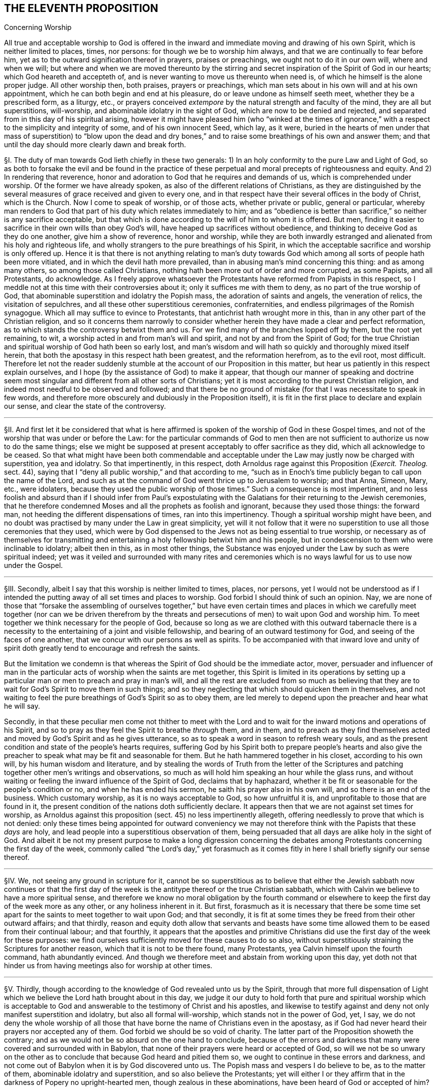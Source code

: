 == THE ELEVENTH PROPOSITION

[.chapter-subtitle--blurb]
Concerning Worship

[.heading-continuation-blurb]
All true and acceptable worship to God is offered in the
inward and immediate moving and drawing of his own Spirit,
which is neither limited to places, times, nor persons:
for though we be to worship him always, and that we are continually to fear before him,
yet as to the outward signification thereof in prayers, praises or preachings,
we ought not to do it in our own will, where and when we will;
but where and when we are moved thereunto by the stirring
and secret inspiration of the Spirit of God in our hearts;
which God heareth and accepteth of,
and is never wanting to move us thereunto when need is,
of which he himself is the alone proper judge.
All other worship then, both praises, prayers or preachings,
which man sets about in his own will and at his own appointment,
which he can both begin and end at his pleasure,
do or leave undone as himself seeth meet, whether they be a prescribed form,
as a liturgy, etc.,
or prayers conceived _extempore_ by the natural strength and faculty of the mind,
they are all but superstitions, will-worship,
and abominable idolatry in the sight of God, which are now to be denied and rejected,
and separated from in this day of his spiritual arising,
however it might have pleased him (who "`winked at the times of
ignorance,`" with a respect to the simplicity and integrity of some,
and of his own innocent Seed, which lay, as it were,
buried in the hearts of men under that mass of superstition) to "`blow upon the
dead and dry bones,`" and to raise some breathings of his own and answer them;
and that until the day should more clearly dawn and break forth.

// lint-disable invalid-characters "§"
§I. The duty of man towards God lieth chiefly in these two generals:
1) In an holy conformity to the pure Law and Light of God,
so as both to forsake the evil and be found in the practice of
these perpetual and moral precepts of righteousness and equity.
And 2) In rendering that reverence,
honor and adoration to God that he requires and demands of us,
which is comprehended under worship.
Of the former we have already spoken, as also of the different relations of Christians,
as they are distinguished by the several measures
of grace received and given to every one,
and in that respect have their several offices in the body of Christ,
which is the Church.
Now I come to speak of worship, or of those acts, whether private or public,
general or particular,
whereby man renders to God that part of his duty which relates immediately to him;
and as "`obedience is better than sacrifice,`" so neither is any sacrifice acceptable,
but that which is done according to the will of him to whom it is offered.
But men, finding it easier to sacrifice in their own wills than obey God`'s will,
have heaped up sacrifices without obedience,
and thinking to deceive God as they do one another, give him a show of reverence,
honor and worship,
while they are both inwardly estranged and alienated from his holy and righteous life,
and wholly strangers to the pure breathings of his Spirit,
in which the acceptable sacrifice and worship is only offered up.
Hence it is that there is not anything relating to man`'s duty towards
God which among all sorts of people hath been more vitiated,
and in which the devil hath more prevailed,
than in abusing man`'s mind concerning this thing: and as among many others,
so among those called Christians, nothing hath been more out of order and more corrupted,
as some Papists, and all Protestants, do acknowledge.
As I freely approve whatsoever the Protestants have reformed from Papists in this respect,
so I meddle not at this time with their controversies about it;
only it suffices me with them to deny, as no part of the true worship of God,
that abominable superstition and idolatry the Popish mass,
the adoration of saints and angels, the veneration of relics,
the visitation of sepulchres, and all these other superstitious ceremonies,
confraternities, and endless pilgrimages of the Romish synagogue.
Which all may suffice to evince to Protestants,
that antichrist hath wrought more in this,
than in any other part of the Christian religion,
and so it concerns them narrowly to consider whether
herein they have made a clear and perfect reformation,
as to which stands the controversy betwixt them and us.
For we find many of the branches lopped off by them, but the root yet remaining, to wit,
a worship acted in and from man`'s will and spirit, and not by and from the Spirit of God;
for the true Christian and spiritual worship of God hath been so early lost,
and man`'s wisdom and will hath so quickly and thoroughly mixed itself herein,
that both the apostasy in this respect hath been greatest, and the reformation herefrom,
as to the evil root, most difficult.
Therefore let not the reader suddenly stumble at
the account of our Proposition in this matter,
but hear us patiently in this respect explain ourselves,
and I hope (by the assistance of God) to make it appear,
that though our manner of speaking and doctrine seem most
singular and different from all other sorts of Christians;
yet it is most according to the purest Christian religion,
and indeed most needful to be observed and followed;
and that there be no ground of mistake (for that I was necessitate to speak in few words,
and therefore more obscurely and dubiously in the Proposition itself),
it is fit in the first place to declare and explain our sense,
and clear the state of the controversy.

[.small-break]
'''

// lint-disable invalid-characters "§"
§II. And first let it be considered that what is here
affirmed is spoken of the worship of God in these Gospel times,
and not of the worship that was under or before the Law:
for the particular commands of God to men then are not sufficient
to authorize us now to do the same things;
else we might be supposed at present acceptably to offer sacrifice as they did,
which all acknowledge to be ceased.
So that what might have been both commendable and acceptable
under the Law may justly now be charged with superstition,
yea and idolatry.
So that impertinently, in this respect,
doth Arnoldus rage against this Proposition (_Exercit.
Theolog._
sect.
44), saying that I "`deny all public worship,`" and that according to me,
"`such as in Enoch`'s time publicly began to call upon the name of the Lord,
and such as at the command of God went thrice
up to Jerusalem to worship; and that Anna, Simeon, Mary, etc., were idolaters,
because they used the public worship of those times.`" Such a consequence is most impertinent,
and no less foolish and absurd than if I should infer from Paul`'s expostulating
with the Galatians for their returning to the Jewish ceremonies,
that he therefore condemned Moses and all the prophets as foolish and ignorant,
because they used those things: the forward man,
not heeding the different dispensations of times, ran into this impertinency.
Though a spiritual worship might have been,
and no doubt was practised by many under the Law in great simplicity,
yet will it not follow that it were no superstition
to use all those ceremonies that they used,
which were by God dispensed to the Jews not as being essential to true worship,
or necessary as of themselves for transmitting and entertaining
a holy fellowship betwixt him and his people,
but in condescension to them who were inclinable to idolatry; albeit then in this,
as in most other things,
the Substance was enjoyed under the Law by such as were spiritual indeed;
yet was it veiled and surrounded with many rites and ceremonies
which is no ways lawful for us to use now under the Gospel.

[.small-break]
'''

// lint-disable invalid-characters "§"
§III.
Secondly, albeit I say that this worship is neither limited to times, places,
nor persons,
yet I would not be understood as if I intended the putting
away of all set times and places to worship.
God forbid I should think of such an opinion.
Nay, we are none of those that "`forsake the assembling of ourselves together,`" but have even
certain times and places in which we carefully meet together (nor can we be driven therefrom
by the threats and persecutions of men) to wait upon God and worship him.
To meet together we think necessary for the people of God,
because so long as we are clothed with this outward tabernacle there is
a necessity to the entertaining of a joint and visible fellowship,
and bearing of an outward testimony for God, and seeing of the faces of one another,
that we concur with our persons as well as spirits.
To be accompanied with that inward love and unity of spirit
doth greatly tend to encourage and refresh the saints.

But the limitation we condemn is that whereas the
Spirit of God should be the immediate actor,
mover,
persuader and influencer of man in the particular
acts of worship when the saints are met together,
this Spirit is limited in its operations by setting up a
particular man or men to preach and pray in man`'s will,
and all the rest are excluded from so much as believing that they
are to wait for God`'s Spirit to move them in such things;
and so they neglecting that which should quicken them in themselves,
and not waiting to feel the pure breathings of God`'s Spirit so as to obey them,
are led merely to depend upon the preacher and hear what he will say.

Secondly,
in that these peculiar men come not thither to meet with the Lord
and to wait for the inward motions and operations of his Spirit,
and so to pray as they feel the Spirit to breathe _through_ them, and _in_ them,
and to preach as they find themselves acted and moved
by God`'s Spirit and as he gives utterance,
so as to speak a word in season to refresh weary souls,
and as the present condition and state of the people`'s hearts requires,
suffering God by his Spirit both to prepare people`'s hearts and also give
the preacher to speak what may be fit and seasonable for them.
But he hath hammered together in his closet, according to his own will,
by his human wisdom and literature,
and by stealing the words of Truth from the letter of the Scriptures
and patching together other men`'s writings and observations,
so much as will hold him speaking an hour while the glass runs,
and without waiting or feeling the inward influence of the Spirit of God,
declaims that by haphazard,
whether it be fit or seasonable for the people`'s condition or no,
and when he has ended his sermon, he saith his prayer also in his own will,
and so there is an end of the business.
Which customary worship, as it is no ways acceptable to God, so how unfruitful it is,
and unprofitable to those that are found in it,
the present condition of the nations doth sufficiently declare.
It appears then that we are not against set times for worship,
as Arnoldus against this proposition (sect.
45) no less impertinently allegeth,
offering needlessly to prove that which is not denied:
only these times being appointed for outward conveniency we may
not therefore think with the Papists that these _days_ are holy,
and lead people into a superstitious observation of them,
being persuaded that all days are alike holy in the sight of God.
And albeit it be not my present purpose to make a long digression concerning
the debates among Protestants concerning the first day of the week,
commonly called "`the Lord`'s day,`" yet forasmuch as it comes
fitly in here I shall briefly signify our sense thereof.

[.small-break]
'''

// lint-disable invalid-characters "§"
§IV. We, not seeing any ground in scripture for it,
cannot be so superstitious as to believe that either the Jewish sabbath now continues
or that the first day of the week is the antitype thereof or the true Christian sabbath,
which with Calvin we believe to have a more spiritual sense,
and therefore we know no moral obligation by the fourth command
or elsewhere to keep the first day of the week more as any other,
or any holiness inherent in it.
But first,
forasmuch as it is necessary that there be some time set
apart for the saints to meet together to wait upon God;
and that secondly,
it is fit at some times they be freed from their other outward affairs; and that thirdly,
reason and equity doth allow that servants and beasts have some
time allowed them to be eased from their continual labour;
and that fourthly,
it appears that the apostles and primitive Christians
did use the first day of the week for these purposes:
we find ourselves sufficiently moved for these causes to do so also,
without superstitiously straining the Scriptures for another reason,
which that it is not to be there found, many Protestants,
yea Calvin himself upon the fourth command, hath abundantly evinced.
And though we therefore meet and abstain from working upon this day,
yet doth not that hinder us from having meetings also for worship at other times.

[.small-break]
'''

// lint-disable invalid-characters "§"
§V. Thirdly,
though according to the knowledge of God revealed unto us by the Spirit,
through that more full dispensation of Light which
we believe the Lord hath brought about in this day,
we judge it our duty to hold forth that pure and spiritual worship which is acceptable
to God and answerable to the testimony of Christ and his apostles,
and likewise to testify against and deny not only manifest superstition and idolatry,
but also all formal will-worship, which stands not in the power of God, yet, I say,
we do not deny the whole worship of all those that have
borne the name of Christians even in the apostasy,
as if God had never heard their prayers nor accepted any of them.
God forbid we should be so void of charity.
The latter part of the Proposition showeth the contrary;
and as we would not be so absurd on the one hand to conclude,
because of the errors and darkness that many were covered and surrounded with in Babylon,
that none of their prayers were heard or accepted of God,
so will we not be so unwary on the other as to conclude
that because God heard and pitied them so,
we ought to continue in these errors and darkness,
and not come out of Babylon when it is by God discovered unto us.
The Popish mass and vespers I do believe to be, as to the matter of them,
abominable idolatry and superstition, and so also believe the Protestants;
yet will either I or they affirm that in the darkness of Popery no upright-hearted men,
though zealous in these abominations, have been heard of God or accepted of him?
// lint-disable invalid-characters "à"
Who can deny but that both Bernard and Bonaventure, Taulerus, Thomas à Kempis,
and divers others have both known and tasted of the love of God and felt
the power and virtue of God`'s Spirit working with them for their salvation?
And yet ought we not to forsake and deny those superstitions which they were found in?
The Calvinistical Presbyterians do much upbraid (and I say not without reason)
the formality and deadness of the Episcopalian and Lutheran liturgies,
and yet, as they will not deny but there have been some good men among them,
so neither dare they refuse but that when that good step was brought
in by them of turning the public prayers into the vulgar tongues,
though continued in a liturgy, it was acceptable to God,
& sometimes accompanied with his power and presence:
yet will not the Presbyterians have it from thence
concluded that the common prayers should still continue;
so likewise,
though we should confess that through the mercy and wonderful condescension
of God there have been uprightin heart both among Papists and Protestants,
yet can we not therefore approve of their ways in the general or not go on to
the upholding of that spiritual worship which the Lord is calling all to,
and so to the testifying against whatsoever stands in the way of it.

[.small-break]
'''

// lint-disable invalid-characters "§"
§VI. Fourthly, to come then to the state of the controversy,
as to the public worship we judge it the duty of all to be diligent
in the assembling of themselves together (and what we have been,
and are, in this matter, our enemies in Great Britain,
who have used all means to hinder our assembling together to worship God,
may bear witness) and when assembled,
the great work of one and all ought to be to wait upon God,
and returning out of their own thoughts and imaginations,
to feel the Lord`'s presence and know a "`gathering into his Name`" indeed,
where he is "`in the midst`" according to his promise.
And as every one is thus gathered,
and so met together inwardly in their spirits as well as outwardly in their persons,
there the secret power and virtue of life is known to refresh the soul,
and the pure motions and breathings of God`'s Spirit are felt to arise,
from which as words of declaration, prayers, or praises arise,
the acceptable worship is known which edifies the Church and is well-pleasing to God,
and no man here limits the Spirit of God nor bringeth forth his own researched
and gathered stuff, but everyone puts that forth which the Lord puts into their hearts:
and it is uttered forth not in man`'s will and wisdom but "`in the
evidence and demonstration of the Spirit and of Power.`" Yea,
though there be not a word spoken,
yet is the true spiritual worship performed and the body of Christ edified;
yea it may and hath often fallen out among us that
divers meetings have past without one word,
and yet our souls have been greatly edified and refreshed,
and our hearts wonderfully overcome with the
secret sense of God`'s Power and Spirit,
which without words hath been ministered from one vessel to another.
This is indeed strange and incredible to the mere natural and carnally-minded man,
who will be apt to judge all time lost,
where there is not something spoken that is obvious to the outward senses;
and therefore I shall insist a little upon this subject,
as one that can speak from a certain experience and not by mere hearsay,
of this wonderful and glorious dispensation which hath so
much the more of the wisdom and glory of God in it,
as it`'s contrary to the nature of man`'s spirit, will, and wisdom.

[.small-break]
'''

// lint-disable invalid-characters "§"
§VII.
As there can be nothing more opposite to the natural
will and wisdom of man than this silent waiting upon God,
so neither can it be obtained nor rightly comprehended by man but as he layeth down
his own wisdom and will so as to be content to be thoroughly subject to God.
And therefore it was not preached, nor can be so practised,
but by such as find no outward ceremony, no observations, no words,
yea not the best and purest words, even the words of Scripture,
able to satisfy their weary and afflicted souls; because where all these may be,
the life, power, and virtue which make such things effectual may be wanting.
Such, I say,
were necessitated to cease from all outwards and to be silent before the Lord,
and being directed to that inward principle of Life
and Light in themselves as the most excellent teacher,
which "`can never be removed into a corner,`"^
footnote:[Isa. 30:20.]
came thereby to be learned to wait upon God in the
measure of life and grace received from him,
and to cease from their own forward words and actings in the natural
willing and comprehension and feel after this inward Seed of Life;
that, as it moveth, they may move with it and be acted by its power and influenced,
whether to pray, preach or sing.
And so from this principle of man`'s being silent and not acting in the things
of God of himself until thus acted by God`'s Light and Grace in the heart,
did naturally spring that manner of sitting silent
together and waiting together upon the Lord.
For many thus principled, meeting together in the pure fear of the Lord,
did not apply themselves presently to speak, pray, or sing, etc.,
being afraid to be found acting forwardly in their own wills,
but each made it their work to retire inwardly to the measure of Grace in themselves,
not only being silent as to words but even abstaining from all their own thoughts,
imaginations and desires,
so watching in a holy dependence upon the Lord and meeting together not only
outwardly in one place but thus inwardly in one Spirit and in one name of Jesus,
which is his Power and Virtue.
They come thereby to enjoy and feel the arisings of this Life, which,
as it prevails in each particular,
becomes as a flood of refreshment and overspreads the whole meeting,
for man and man`'s part and wisdom being denied and chained down in every individual,
and God exalted, and his Grace in dominion in the heart,
thus his Name comes to be one in all, and his glory breaks forth and covers all;
and there is such a holy awe and reverence upon every
soul that if the natural part should arise in any,
or the wise part, or what is not one with the Life,
it would presently be chained down and judged out.
And when any are through the breaking forth of this power
constrained to utter a sentence of exhortation or praise,
or to breathe to the Lord in prayer, then all are sensible of it;
for the same Life in them answers to it "`as in water face answereth to face.`"^
footnote:[Prov. 27:19.]

This is that divine and spiritual worship which the world neither knoweth nor understandeth,
which the vulture`'s eye seeth not into.
Yet many and great are the advantages which my soul
with many others have tasted of hereby,
and which would be found of all such as would seriously apply themselves hereunto.
For when people are gathered thus together, not merely to hear men nor depend upon them,
but all are inwardly taught to stay their minds upon the Lord^
footnote:[Isa. 10:20; 26:3.]
and wait for his appearance in their hearts,
thereby the forward working of the spirit of man is stayed
and hindered from mixing itself with the worship of God;
and the form of this worship is so naked and void of all outward
and worldly splendor that all occasion for man`'s wisdom to be exercised
in that superstition and idolatry hath no lodging here;
and so there being also an inward quietness and retiredness of mind,
the witness of God ariseth in the heart,
and the Light of Christ shineth whereby the soul cometh to see its own condition.
And there being many joined together in this same work,
there is an inward travail and wrestling; and also, as the measure of Grace is abode in,
an overcoming of the power and spirit of darkness;
and thus we are often greatly strengthened and renewed in the spirits of our minds^
footnote:[Eph. 4:23.]
without a word,
and we enjoy and possess the holy fellowship and "`communion of the body
and blood of Christ,`" by which our inward man is nourished and fed.
Which makes us not to dote upon outward water and bread and wine in our spiritual things.

Now as many thus gathered together grow up in the strength, power, and virtue of Truth,
and as Truth comes thus to have victory & dominion in their souls,
then they receive an utterance & speak steadily to the edification of their brethren,
and the pure Life hath a free passage through them,
and what is thus spoken edifieth the body indeed.
Such is the evident certainty of that divine strength that is communicated
by thus meeting together and waiting in silence upon God,
that sometimes, when one hath come in that hath been unwatchful,
and wandering in his mind, or suddenly out of the hurry of outward business,
& so not inwardly gathered with the rest, so soon as he retires himself inwardly,
this Power, being in a good measure raised in the whole meeting,
will suddenly lay hold upon his spirit,
and wonderfully help to raise up the good in him
and beget him into the sense of the same Power,
to the melting and warming of his heart,
even as the warmth would take hold upon a man that is cold, coming in to a stove,
or as a flame will lay hold upon some little combustible matter lying near unto it;
yea if it fall out that several met together be straying in their minds,
though outwardly silent,
and so wandering from the measure of grace in themselves (which through the working
of the enemy and negligence of some may fall out) if either one come in,
or may be in, who is watchful, and in whom the Life is raised in a great measure,
as that one keeps his place he will feel a secret travail for the
rest in a sympathy with the Seed which is oppressed in
the other and kept from arising by their thoughts and wanderings;
and as such a faithful one waits in the Light, and keeps in this divine work,
God oftentimes answers the secret travail and breathings
of his own Seed through such a one,
so that the rest will find themselves secretly smitten without words,
and that one will be as a midwife, through the secret travail of his soul,
to bring forth the Life in them,
just as a little water thrown into a pump brings up the rest,
whereby Life will come to be raised in all and the vain imaginations brought down,
and such a one is felt by the rest to minister life unto them without words;
yea sometimes when there is not a word in the meeting, but all are silently waiting,
if one come in that is rude and wicked and in whom the power of darkness prevaileth much,
perhaps with an intention to mock or do mischief,
if the whole meeting be gathered into the Life, and it be raised in a good measure,
it will strike terror into such an one, and he will feel himself unable to resist,
but by the secret strength and virtue thereof the
power of darkness in him will be chained down,
and if the day of his visitation be not expired it will reach to the measure
of Grace in him and raise it up to the redeeming of his soul,
and this we often bear witness of, so that we have had frequent occasion,
in this respect, since God hath gathered us to be a people,
to renew this old saying of many, "`Is Saul also among the prophets?`"^
footnote:[1 Sam. 10:12.]
For not a few have come to be convinced of the Truth after this manner,
of which I myself, in a part, am a true witness,
who not by strength of arguments or by a particular disquisition
of each doctrine and convincement of my understanding thereby,
came to receive and bear witness of the Truth,
but by being secretly reached by this Life:
for when I came into the silent assemblies of God`'s people
I felt a secret power among them which touched my heart,
and as I gave way unto it, I found the evil weakening in me and the good raised up,
and so I became thus knit and united unto them,
hungering more and more after the increase of this Power
and Life whereby I might feel myself perfectly redeemed:
and indeed this is the surest way to become a Christian,
to whom afterwards the knowledge and understanding of principles
will not be wanting but will grow up so much as is needful,
as the natural fruit of this good root,
and such a knowledge will not be barren nor unfruitful after this manner.
We desire therefore all that come among us to be proselyted,
knowing that though thousands should be convinced
in their understandings of all the truths we maintain,
yet if they were not sensible of this inward Life,
and their souls not changed from unrighteousness to righteousness,
they could add nothing to us;
for this is that cement whereby we are joined "`as to the Lord,`"^
footnote:[1 Cor. 6:17.]
so to one another, and without this none can worship with us.
Yea if such should come among us and from that understanding and
convincement they have of the Truth speak ever so true things,
and utter them forth with ever so much excellency of speech,
if this Life were wanting it would not edify us at all but
be as "`sounding brass or a tinkling cymbal`" (1 Cor. 13:1).

[.small-break]
'''

// lint-disable invalid-characters "§"
§VIII.
Our work then and worship is, when we meet together,
for everyone to watch and wait upon God in themselves
& to be gathered from all visibles thereunto.
And as everyone is thus stated they come to find the good
arise over the evil and the pure over the impure,
in which God reveals himself and draweth near to every individual,
and so he in the midst in the general.
Whereby each not only partakes of the particular refreshment and strength
which comes from the good in himself but is a sharer in the whole body,
as being a living member of the body, having a joint fellowship and communion with all;
and as this worship is steadfastly preached and kept to it becomes easy,
though it be very hard at first to the natural man,
whose roving imaginations and running worldly desires are not so easily brought to silence;
and therefore the Lord oftentimes,
when any turn towards him and have true desires thus to wait upon him,
and find great difficulty through the unstayedness of their minds,
doth in condescension and compassion cause his Power
to break forth in a more strong and powerful manner;
and when the mind sinks down and waits for the appearance of life,
and that the power of darkness in the soul wrestles and works against it,
then the good Seed, as it ariseth, will be found to work as physic in the soul,
especially if such a weak one be in the assembly of divers
others in whom the life is arisen in greater dominion,
and through the contrary workings of the power of darkness
there will be found an inward striving in the soul,
as really in the mystery as ever Esau and Jacob strove in Rebecca`'s womb.
And from this inward travail, while the darkness seeks to obscure the Light,
and the Light break through the darkness (which it always will do if the
soul give not its strength to the darkness) there will be such a painful
travail found in the soul that will even work upon the outward man;
so that oftentimes through the working thereof the body will be greatly shaken,
and many groans and sighs and tears, even as the pangs of a woman in travail,
will lay hold upon it; yea and this not only as to one, but when the enemy (who,
when the children of God assemble together,
is not wanting to be present to see if he can prevent
their comfort) hath prevailed in any measure in a whole meeting,
and strongly worketh against it by spreading and propagating his dark power and
by drawing out the minds of such as are met from the Life in them,
as they come to be sensible of this power of his that works against
them and to wrestle with it by the "`armour of light,`" sometimes
the power of God will break forth into a whole meeting,
and there will be such an inward travail,
while each is seeking to overcome the evil in themselves,
that by the strong contrary workings of these opposite powers,
like the going of two contrary tides,
every individual will be strongly exercised as in a day of battle;
and thereby trembling and a motion of body will be upon most, if not upon all, which,
as the power of Truth prevails,
will from pangs and groans end with a sweet sound of thanksgiving and praise,
and from this the name of "`Quakers,`" i.e., _Tremblers,_
was first reproachfully cast upon us, which though it be none of our choosing,
yet in this respect we are not ashamed of it but have rather reason to rejoice therefore,
even that we are sensible of this Power that hath oftentimes laid hold
of our adversaries and made them yield unto us and join with us,
and confess to the Truth before they had any distinct
or discursive knowledge of our doctrines,
so that sometimes many at one meeting have been thus convinced,
and this Power would sometimes also reach to and wonderfully work even in little children,
to the admiration and astonishment of many.

[.small-break]
'''

// lint-disable invalid-characters "§"
§IX. Many are the blessed experiences which
I could relate of this silence and manner of worship,
yet I do not so much commend and speak of silence
as if we had bound ourselves by any law to exclude
praying or preaching, or tied ourselves thereunto; not at all:
for as our worship consisteth not in words, so neither in silence, as silence;
but in an holy dependence of the mind upon God,
from which dependence silence necessarily follows in the first place,
until words can be brought forth which are from God`'s Spirit;
and God is not wanting to move _in_ his children to bring
forth words of exhortation or prayer when it is needful,
so that of the many gatherings and meetings of such as are convinced of the truth there
is scarce any in whom God raiseth not up some or other to minister to his brethren,
that there are few meetings that are altogether silent.
For when many are met together in this one Life and Name,
it doth most naturally and frequently excite them to pray to and praise
God and stir up one another by mutual exhortation and instructions;
yet we judge it needful there be in the first place some time of silence,
during which every one may be gathered inward to the Word and Gift of Grace,
from which he that ministereth may receive strength to bring forth what he ministereth,
and that they that hear may have a sense to discern betwixt the precious and the vile,
and not to hurry into the exercise of these things so soon as the bell rings,
as other Christians do;
yea and we doubt not but assuredly know that the meeting may be good and refreshful,
though from the sitting down to the rising up thereof
there hath not been a word as outwardly spoken;
and yet Life may have been known to abound in each particular,
and an inward growing up therein and thereby,
yea so as words might have been spoken acceptably and from the Life;
yet there being no absolute necessity laid upon any so to do,
all might have chosen rather quietly and silently
to possess and enjoy the Lord in themselves,
which is very sweet and comfortable to the soul that hath thus
learned to be gathered out of all its own thoughts and workings,
to feel the Lord to bring forth both the will and the deed,
which many can declare by a blessed experience,
though indeed it cannot but be hard for the natural man to receive or believe this doctrine;
and therefore it must be rather by a sensible experience,
and by coming to make proof of it,
than by arguments that such can be convinced of this thing,
seeing it is not enough to believe it if they come not also to enjoy and possess it;
yet in condescension to and for the sake of such as may be the
more willing to apply themselves to the practice and experience
hereof that they found their understandings convinced of it,
and that it is founded upon Scripture and reason,
I find a freedom of mind to add some few considerations
of this kind for the confirmation hereof,
besides what is before mentioned of our experience.

[.small-break]
'''

// lint-disable invalid-characters "§"
§X. That to wait upon God, and to watch before him,
is a duty incumbent upon all, I suppose none will deny;
and that this also is a part of worship will not be called in question,
since there is scarce any other so frequently commanded in the holy Scriptures,
as may appear from Ps. 27:14; 37:7,34; Prov. 20:22; Isa. 30:18; Hosea 12:6;
Zach.
3:8; Matt. 24:42; 25:13; 26:41; Mark 13:33,35,37; Luke 21:36; Acts 1:4; 20:31;
1 Cor. 16:13; Col. 4:2; 1 Thess. 5:6; 2 Tim. 4:5; 1 Pet. 4:7.
Also this duty is often recommended with very great and precious promises,
as Ps. 25:3; 37:9; 69:6; Isa. 40:31; Lam. 3:25-26,
"`They that wait upon the Lord shall renew their strength,`" etc. Now,
how is this waiting upon God, or watching before him,
but by this silence of which we have spoken?
Which, as it is in itself a great and principal duty,
so it necessarily in order both of nature and time precedeth all other.
But that it may be the better and more perfectly understood,
as it is not only an outward silence of the body but an inward silence
of the mind from all its own imaginations and self-cogitations,
let it be considered according to Truth and to the principles
and doctrines heretofore affirmed and proven,
that man is to be considered in a twofold respect, to wit: in his natural, unregenerate,
and fallen state; and in his spiritual and renewed condition;
from whence ariseth that distinction of the "`natural`"
and "`spiritual man`" so much used by the apostle,
and heretofore spoken of,
also these two births of the mind proceed from the two seeds in man respectively, to wit,
the good Seed and the evil.
And from the evil seed doth not only proceed all manner
of gross and abominable wickedness and profanity,
but also hypocrisy, and these wickednesses which the Scripture calls spiritual,
because it is the serpent working in and by the natural man in things that are spiritual,
which having a show and appearance of good are so much the more hurtful and dangerous,
as it is "`Satan transformed and transforming himself into an angel of light`";
and therefore doth the Scripture so pressingly and frequently (as
we have heretofore had occasion to observe) shut out and exclude
the natural man from meddling with the things of God,
denying his endeavours therein,
though acted and performed by the most eminent of his parts, as of wisdom and utterance.

Also this spiritual wickedness is of two sorts,
though both one in kind as proceeding from one root, yet differing in their degrees,
and in the subjects also sometimes.
The one is, when as the natural man is meddling in and working in the things of religion,
doth from his own conceptions and divinations affirm or propose wrong
and erroneous notions and opinions of God and things spiritual,
and invent superstitions, ceremonies, observations, and rites in worship,
from whence have sprung all the heresies and superstitions that are among Christians.
The other is, when as the natural man, from a mere conviction of his understanding,
doth in the forwardness of his own will and by his own natural strength,
without the influence and leading of God`'s Spirit,
go about either in his understanding to imagine, conceive, or think of the things of God,
or actually to perform them by preaching or praying.
The first is a missing both in matter and form.
The second is a retaining of the form without the Life and Substance of Christianity
because Christian religion consisteth not in a mere belief of true doctrines,
or a mere performance of acts good in themselves,
or else the bare letter of the Scripture, though spoken by a drunkard or a devil,
might be said to be spirit and life, which I judge none will be so absurd as to affirm:
and also it would follow that where the form of godliness is there the power is also,
which is contrary to the express words of the apostle.
For the form of godliness cannot be said to be,
where either the notions and opinions believed are erroneous and ungodly,
or the acts performed evil and wicked; for then it would be the form of ungodliness,
and not of godliness.
But of this further hereafter, when we shall speak particularly of preaching and praying.
Now though this last be not so bad as the former, yet hath it made way for it;
for men having first departed from the Life and Substance of true Religion and worship,
to wit, from the inward power and virtue of the Spirit,
so as therein to act and thereby to have all their actions enlivened,
have only retained the form and show, to wit,
the true words and appearance and so acting in their
own natural and unrenewed wills in this form,
the form could not but quickly decay and be vitiated,
for the working and active spirit of man could not contain
itself within the simplicity and plainness of Truth,
but giving way to his own numerous inventions and imaginations,
began to vary in the form and adapt it to his own inventions,
until by degrees the form of godliness for the most part came to be lost,
as well as the power.
For this kind of idolatry, whereby man loveth, idolizeth,
and huggeth his own conceptions, inventions, and product of his own brain,
is so incident unto him, and seated in his fallen nature,
that so long as his natural spirit is the first author and actor of him,
and is that by which he only is guided and moved in his worship towards God,
so as not first to wait for another Guide to direct him,
he can never perform the pure spiritual worship nor
bring forth anything but the fruit of the first,
fallen, natural and corrupt root.
Wherefore the time appointed of God being come wherein by Jesus
Christ he hath been pleased to restore the true spiritual worship;
and the outward form of worship which was appointed by God to the Jews,
and whereof the manner and time of its performance
was particularly determined by God himself,
being come to an end, we find that Jesus Christ, the author of the Christian religion,
prescribes no set form of worship to his children under
the more pure administration of the New Covenant,^
footnote:[Obj. If any object here that the Lord`'s prayer is a prescribed form of prayer,
and therefore of worship given by Christ to his children:
{footnote-paragraph-split}
Answ. I answer, first, this cannot be objected by any sort of Christians that I know,
because there are none who use not other prayers or that limit their worship to this.
Secondly, this was commanded to the disciples while yet weak,
before they had received the dispensation of the Gospel,
not that they should only use it in praying,
but that he might show the by one example how that their prayers ought to be short,
and not like the long prayers of the Pharisee;
and that this was the use of it appears by all their prayers,
which divers saints afterwards made use of, whereof the Scripture makes mention;
for none made use of this, neither repeated it, but used other words,
according as the thing required and as the Spirit gave utterance.
Thirdly,
that this ought so to be understood appears from Rom. 8:26
of which afterwards mention shall be made at greater length,
where the apostle saith, "`We know not what we should pray for as we ought;
but the Spirit itself maketh intercession for us,`" etc. But if this
prayer had been such a prescribed form of prayer to the church,
that had not been true, neither had they been ignorant what to pray for,
nor should they have needed the help of the Spirit to teach them.]
save that he only tells them that the worship now to be performed is spiritual,
and in the Spirit;
and it`'s especially to be observed that in the whole New Testament there is no
order nor command given in this thing but to follow the revelations of the Spirit,
save only that general, of meeting together:
a thing dearly owned and diligently practised by us, as shall hereafter more appear.

True it is, mention is made of the duties of praying, preaching and singing;
but what order or method should be kept in so doing,
or that presently they should be set about so soon as the saints are gathered,
there is not one word to be found;
yea these duties (as shall afterwards be made appear) are always annexed to the assistance,
leadings, and motions of God`'s Spirit.
Since then man in his natural state is thus excluded
from acting or moving in things spiritual,
how or what way shall he exercise this first and previous duty of waiting upon God,
but by silence, and by bringing that natural part to silence?
Which is no other ways but by abstaining from his own thoughts and imaginations
and from all the self-workings and motions of his own mind,
as well in things materially good, as evil, that he being silent, God may speak in him,
and the good Seed may arise.
This, though hard to the natural man,
is so answerable to reason and even natural experience in other things,
that it cannot be denied.
He, that cometh to learn of a master,
if he expect to hear his master & be instructed by him,
must not continually be speaking of the matter to be taught and never be quiet,
otherwise how shall his master have time to instruct him?
yea though the scholar were never so earnest to learn the science,
yet would the master have reason to reprove him, as untoward & indocile,
if he would always be meddling of himself, and still speaking,
and not wait in silence patiently to hear his master instructing and teaching him,
who ought not to open a mouth until by his master he were commanded and allowed so to do.
So also, if one were about to attend a great prince,
he would be thought an impertinent and imprudent servant, who,
while he ought patiently and readily to wait,
that he might answer the king when he speaks,
and have his eye upon him to observe the least motions and inclinations of his will,
and to do accordingly, would be still deafening him with discourse,
though it were in praises of him, and running to and fro,
without any particular and immediate order to do things,
that perhaps might be good in themselves,
or might have been commanded at other times to others.
Would the kings of the earth accept of such servants, or service?

Since then we are commanded to "`wait upon God diligently,`" and in so doing it
is promised that our "`strength shall be renewed,`" this waiting cannot be performed
but by a silence or cessation of the natural part on our side,
since God manifests himself not to the outward man or senses, so much as to the inward,
to wit, to the soul and spirit;
if the soul be still thinking and working in her
own will and busily exercised in her own imaginations,
though the matters as in themselves may be good concerning God,
yet thereby she incapacitates herself from discerning the "`still,
small voice`" of the Spirit, and so hurts herself greatly,
in that she neglects her chief business of waiting upon the Lord;
nothing less than if I should busy myself crying out and speaking of a business,
while in the meantime I neglect to hear one who is quietly whispering into my ear,
and informing me in these things which are most needful
for me to hear and know concerning that business.
And since it is the chief work of a Christian to know the natural will,
in its own proper motions, crucified, that God may both move in the act and in the will,
the Lord chiefly regards this profound subjection and self-denial.
For some men please themselves as much,
and gratify their own sensual wills and humors in high and curious speculations of religion,
affecting a name and reputation that way, or because those things by custom,
or other-ways, are become pleasant and habitual to them,
though not a whit more regenerated or inwardly sanctified in their spirits,
as others gratify their lusts in acts of sensuality,
and therefore both are alike hurtful to men, and sinful in the sight of God,
it being nothing but the mere fruit and effect of
man`'s natural and unrenewed will and spirit.
Yea should one (as many no doubt do) from a sense of sin
and fear of punishment seek to terrify themselves from sin,
by multiplying thoughts of death, hell and judgment,
and by presenting to their imaginations the happiness and joys of heaven,
and also by multiplying prayers and other religious performances,
as these things could never deliver him from one iniquity without
the secret and inward power of God`'s Spirit and Grace,
so would they signify no more than the fig-leaves
wherewith Adam thought to cover his nakedness;
and seeing it is only the product of man`'s own natural will,
proceeding from a self-love and seeking to save himself,
and not arising purely from that divine Seed of Righteousness
which is given of God to all for grace and salvation,
it is rejected of God and no ways acceptable unto him, since the natural man, as natural,
while he stands in that state, is with all his arts, parts, and actings,
reprobated by him.
This great duty then of waiting upon God must needs be exercised in man`'s denying self,
both inwardly and outwardly, in a still and mere dependence upon God,
in abstracting from all the workings, imaginations and speculations of his own mind,
that being emptied, as it were, of himself;
and so thoroughly crucified to the natural products
thereof he may be fit to receive the Lord,
who will have no co-partner nor co-rival of his glory and power.
And man being thus stated,
the little Seed of Righteousness which God hath planted
in his soul and Christ hath purchased for him,
even the measure of Grace and Life (which is burdened and
crucified by man`'s natural thoughts and imaginations),
receives a place to arise and becometh a holy birth and geniture in man,
and is that divine air in and by which man`'s soul and spirit comes to be leavened.
And by waiting therein he comes to be accepted in the sight of God,
to stand in his presence, hear his voice, and observe the motions of his holy Spirit.
And so man`'s place is to wait in this;
and as hereby there are any objects presented to
his mind concerning God or things relating to religion,
his soul may be exercised in them without hurt and to the
great profit both of himself and others because those things
have their rise not from his own will but from God`'s Spirit.
And therefore,
as in the arisings and movings of this his mind is
still to be exercised in thinking and meditating,
so also in the more obvious acts of preaching and praying.
And so it may hence appear we are not against meditation,
as some have sought falsely to infer from our doctrine;
but we are against the thoughts and imaginations of the natural man in his own will,
from which all errors and heresies concerning the
Christian religion in the whole world have proceeded.
But if it please God at any time when one or more are waiting upon him,
not to present such objects as give them occasion
to exercise their minds in thoughts and imaginations,
but purely to keep them in this holy dependence, and, as they persist therein,
to cause his secret refreshment and the pure incomes
of his holy Life to flow in upon them,
then they have good reason to be content,
because by this (as we know by good and blessed experience) the soul is more strengthened,
renewed and confirmed in the love of God, and armed against the power of sin,
than any ways else;
this being a foretaste of that real and sensible enjoyment
of God which the saints in heaven daily possess,
which God frequently affords to his children here for their comfort and encouragement,
especially when they are assembled together to wait upon him.

[.small-break]
'''

// lint-disable invalid-characters "§"
§XI. For there are two contrary powers or spirits, to wit,
the power and spirit of this world, in which the Prince of darkness bears rule,
and over as many as are acted by it and work from it, and the power of the Spirit of God,
in which God worketh and beareth rule, and over as many as act in and from it.
So whatever be the things that a man thinketh of or acteth in,
however spiritual or religious, as to the notion or form of them,
so long as he acteth and moveth in the natural and corrupt spirit and will, and not from,
in and by the Power of God, he sinneth in all and is not accepted of God.
For hence both the "`ploughing and praying of the wicked is sin`";^
footnote:[Prov. 21:4.]
as also whatever a man acts in and from the Spirit and power of God,
having his understanding and will influenced and moved by it,
whether it be actions religious, civil, or even natural,
he is accepted in so doing in the sight of God and is blessed in them.^
footnote:[James 1:25.]
From what is said it doth appear how frivolous and impertinent their objection is,
that say they wait upon God in praying and preaching,
since waiting doth of itself imply a passive dependence, rather than an acting;
and since it is, and shall yet be more shown,
that preaching and praying without the Spirit is
an offending of God not a waiting upon him,
and that praying and preaching by the Spirit presupposes necessarily a silent waiting,
for to feel the motions and influence of the Spirit to lead thereunto.
And lastly, that in several of these places where praying is commanded,
as Matt. 26:41; Mark 13:33; Luke 21:36; 1 Pet. 4:7,
watching is specially prefixed, as a previous preparation thereunto.
So that we do well and certainly conclude that since waiting
and watching are so particularly commanded and recommended,
and this cannot be truly performed but in this inward silence
of the mind from men`'s own thoughts and imaginations,
this silence is and must necessarily be a special and principal part of God`'s worship.

[.small-break]
'''

// lint-disable invalid-characters "§"
§XII.
But secondly:
the excellency of this silent waiting upon God doth
appear in that it is impossible for the enemy,
viz. the devil, to counterfeit it,
so as for any soul to be deceived or deluded by him in the exercise thereof.
Now, in all other matters he may mix himself in with the natural mind of man,
and so by transforming himself he may deceive the soul by
busying it about things perhaps innocent in themselves,
while yet he keeps them from beholding the pure Light
of Christ and so from knowing distinctly his duty,
and doing of it.
For that envious spirit of man`'s eternal happiness knoweth well how to accommodate himself
and fit his snares for all the several dispositions and inclinations of men;
if he find one not fit to be engaged with gross sins or worldly lusts,
but rather averse from them and religiously inclined,
he can fit himself to beguile such a one by suffering his thoughts and imaginations
to run upon spiritual matters and so hurry them to work,
act, and meditate in their own wills,
for he well knoweth that so long as self bears rule,
and the Spirit of God is not the principal and chief actor,
man is not put out of his reach; so therefore he can accompany the priest to the altar,
the preacher to the pulpit, the zealot to his prayers,
yea the doctor and professor of divinity to his study,
and there he can cheerfully suffer him to labour and work among his books,
yea and help him to find out and invent subtle distinctions
and quiddities by which both his mind,
and others through him,
may be kept from heeding God`'s Light in the conscience and waiting upon him.
There is not any exercise whatsoever wherein he cannot enter and have a chief place,
so as the soul many times cannot discern it, except in this alone;
for he can only work in and by the natural man and his faculties,
by secretly acting upon his imaginations and desires, etc., and therefore when he,
to wit the natural man, is silent, there he must also stand.
And therefore, when the soul comes to this silence, and, as it were,
is brought to nothingness, as to her own workings, then the devil is shut out;
for the pure presence of God and shining of his Light he cannot abide,
because so long as a man is thinking and meditating as of himself,
he cannot be sure but the devil is influencing him therein,
but when he comes wholly to be silent, as the pure Light of God shines in upon him,
then he is sure that the devil is shut out, for beyond the imaginations he cannot go,
which we often find by sensible experience.
For he that of old is said to have come to the gathering together
of the children of God is not wanting to come to our assemblies,
and indeed he can well enter and work in a meeting that is silent only as to words,
either by keeping the minds in various thoughts and imaginations,
or by stupefying them so as to overwhelm them with a spirit of heaviness and slothfulness;
but when we retire out of all and are turned in,
both by being diligent and watchful upon the one hand,
and also silent and retired out of all our thoughts upon the other,
as we abide in this sure place, we feel ourselves out of his reach;
yea oftentimes the power and glory of God will break forth and appear,
just as the bright sun through many clouds and mists,
to the dispelling of that power of darkness;
which will also be sensibly felt seeking to cloud and darken the mind,
and wholly to keep it from purely waiting upon God.

[.small-break]
'''

// lint-disable invalid-characters "§"
§XIII.
Thirdly: the excellency of this worship doth appear,
in that it can neither be stopped nor interrupted by the malice of men or devils,
as all others can.
Now interruptions and stoppings of worship may be understood in a two-fold respect,
either as we are hindered from meeting,
as being outwardly by violence separated one from another;
or when permitted to meet together, as we are interrupted by the tumult,
noise and confusion which such as are malicious may use to molest or distract us.
Now in both these respects this worship doth greatly overpass all others,
for how far soever people be separate or hindered from coming together,
yet as every one is inwardly gathered to the measure of life in
himself there is a secret unity and fellowship enjoyed,
which the devil and all his instruments can never break or hinder.
But secondly, it doth as well appear,
as to those molestations which occur when we are met together,
what advantage this true and spiritual worship gives us beyond all others;
seeing in despite of a thousand interruptions and abuses,
one of which were sufficient to have stopped all other sorts of Christians,
we have been able, through the nature of this worship,
to keep it uninterrupted as to God and also at the same time to
show forth an example of our Christian patience towards all,
even oftentimes to the reaching and convincing of our opposers;
for there is no sort of worship used by others which can subsist (though
they be permitted to meet) unless they be either authorized and protected
by the magistrate or defend themselves with the arm of flesh,
but we at the same time exercise worship towards God and also patiently bear the reproaches
and ignominies which Christ prophesied should be so incident and frequent to Christians;
for how can the Papists say their Mass if there be
any there to disturb and interrupt them?
Do but take away the Mass book, the chalice, the host, or the priest`'s garments, yea,
do but spill the water or the wine,
or blow out the candles (a thing quickly done) and the whole business is marred,
and no sacrifice can be offered.
Take from the Lutherans or Episcopalians their liturgy
or [.book-title]#Common Prayer Book# and no service can be said.
Remove from the Calvinists, Arminians, Socinians, Independents, or Anabaptists,
the pulpit, the Bible, and the hourglass, or make but such a noise,
as the voice of the preacher cannot be heard,
or disturb him but so before he come, or strip him of his Bible and his books,
and he must be dumb:
for they all think it an heresy to wait to speak as the Spirit of God give utterance;
and thus easily their whole worship may be marred.
But where people meet together, and their worship consisteth not in such outward acts,
and they depend not upon anyone`'s speaking but merely sit
down to wait upon God and to be gathered out of all visibles,
and to feel the Lord in Spirit, none of these things can hinder them;
of which we may say of a truth we are sensible witnesses; for when the magistrates,
stirred up by the malice and envy of our opposers, have used all means possible,
and yet in vain, to deter us from meeting together,
and that openly and publicly in our own hired houses for that purpose, both death,
banishments, imprisonments, finings, beatings, whippings,
and other such devilish inventions have proved ineffectual
to terrify us from our holy assemblies,
I say, and we having thus oftentimes purchased our liberty to meet by deep sufferings,
our opposers have then taken another way,
by turning in upon us the worst & wickedest people, yea the very off-scourings of men,
who by all manner of inhuman, beastly and brutish behaviour have sought to provoke us,
weary us, and molest us, but in vain.
It would be almost incredible to declare, and indeed a shame,
that among men pretending to be Christians it should be mentioned,
what things of this kind men`'s eyes have seen, and I myself, with others,
have shared of in suffering; there they have often beaten us,
and cast water and dirt upon us; there they have danced, leaped, sung,
and spoken all manner of profane and ungodly words,
offered violence and shameful behaviour to grave women and virgins, jeered,
mocked and scoffed, asking us,
"`if the Spirit was not yet come,`" and much more which were tedious here to relate;
and all this while we have been seriously and silently
sitting together and waiting upon the Lord,
so that by these things our inward and spiritual fellowship with God and one with another,
in the pure life of righteousness, hath not been hindered.
But on the contrary, the Lord,
knowing our sufferings and reproaches for his testimony`'s sake,
hath caused his power and glory more to abound among us,
and hath mightily refreshed us by the sense of his love,
which hath filled our souls,
and so much the rather as we found ourselves gathered into the "`Name of
the Lord,`" which is the "`strong tower`" of the righteous;^
footnote:[Prov. 18:10.]
whereby we felt ourselves sheltered from receiving any inward hurt through their malice,
and also that he had delivered us from that vain name and profession of Christianity
under which our opposers were not ashamed to bring forth these bitter and cursed fruits;
yea sometimes in the midst of this tumult and opposition
God would powerfully move some or other of us by his Spirit,
both to testify of that joy which, notwithstanding their malice, we enjoyed,
and powerfully to declare, in the evidence and demonstration of the Spirit,
against their folly and wickedness,
so as the power of Truth hath brought them to some measure of quietness and stillness,
and stopped the impetuous streams of their fury and madness;
that as ever of old Moses by his rod divided the
waves of the Red Sea that the Israelites might pass,
so God hath thus by his Spirit made a way for us in the midst of this raging wickedness,
peaceably to enjoy and possess him, and accomplish our worship to him:
so that sometimes upon such occasions several of our opposers and
interrupters have hereby been convinced of the Truth and gathered
from being persecutors to be sufferers with us.
And let it not be forgotten,
but let it be inscribed and abide for a constant remembrance of the thing,
that in these beastly and brutish pranks used to molest us in our spiritual meetings,
none have been more busy, than the young students of the universities,
who were learning philosophy and divinity, so called,
and many of them preparing themselves for the ministry.
Should we commit to writing,
all the abominations committed in this respect by the young fry of the clergy,
it would make no small volume; as the churches of Christ,
gathered into his pure worship in Oxford and Cambridge in England,
and Edinburgh and Aberdeen in Scotland, where the universities are,
can well bear witness.

[.small-break]
'''

// lint-disable invalid-characters "§"
§XIV.
Moreover,
in this we know that we are partakers of the New Covenant`'s dispensation,
and disciples of Christ indeed,
sharing with him in that spiritual worship which
is performed in the Spirit and in Truth,
because as he was, so are we in this world.
For the Old Covenant worship had an outward glory, temple, and ceremonies,
and was full of outward splendor and majesty, having an outward tabernacle and altar,
beautified with gold, silver and precious stones;
and their sacrifices were tied to an outward particular place,
even the outward Mount Zion;
and those that prayed behooved to pray with their faces towards that outward temple,
and therefore all this behooved to be protected by an outward arm,
nor could the Jews peaceably have enjoyed it but when they
were secured from the violence of their outward enemies,
and therefore when at any time their enemies prevailed over
them their glory was darkened and their sacrifices stopped,
& the face of their worship marred; hence they complain, lament,
and bewail the destroying of the temple, as a loss irreparable.
But Jesus Christ, the author and institutor of the New Covenant worship,
testifies that God is neither to be worshipped in this nor that place,
but in the Spirit and in Truth;
and forasmuch as his "`kingdom is not of this world,`"^
footnote:[John 18:36.]
neither doth his worship consist in it or need either the wisdom, glory,
riches or splendor of this world to beautify or adorn it,
nor yet the outward power or arm of flesh to maintain, uphold, or protect it;
but it is and may be performed by those that are spiritually minded,
notwithstanding all the opposition, violence, and malice of men;
because it being purely spiritual,
it is out of the reach of natural men to interrupt or molest it.
Even as Jesus Christ, the author thereof,
did enjoy and possess his spiritual kingdom while oppressed, persecuted,
and rejected of men, and as, in despite of the malice and rage of the devil,
"`he spoiled principalities and powers, triumphing over them,
and through death destroyed him that had the power of death, that is,
the devil`";^
footnote:[Col. 2:15.]
so also all his followers both can and do worship him not
only without the arm of flesh to protect them,
but even when oppressed.
For their worship, being spiritual,
is by the power of the Spirit defended and maintained;
but such worships as are carnal and consist in carnal and outward ceremonies and observations
need a carnal and outward arm to protect them and defend them,
else they cannot stand and subsist.
And therefore it appears that the several worships of our
opposers both Papists and Protestants are of this kind,
and not the true spiritual and New Covenant worship of Christ, because,
as hath been observed,
they cannot stand without the protection or countenance of the outward magistrate,
neither can be performed if there be the least opposition:
for they are not in the patience of Jesus, to serve and worship him with sufferings,
ignominies, calumnies, and reproaches.
And from hence have sprung all those wars, fightings, and bloodshed among Christians,
while each by the arm of flesh endeavoured to defend and protect their own way and worship;
and from this also sprung up that monstrous opinion of persecution,
of which we shall speak more at length hereafter.

[.small-break]
'''

// lint-disable invalid-characters "§"
§XV. But fourthly,
the nature of this worship which is performed by the operation of the Spirit,
the natural man being silent, doth appear from these words of Christ (John 4:23-24):
"`But the hour cometh, and now is,
when the true worshippers shall worship the Father in Spirit and in Truth:
for the Father seeketh such to worship him.
God is a Spirit and they that worship him,
must worship him in Spirit and in Truth.`" This testimony
is the more specially to be observed,
for that it is both the first, chiefest, and most ample testimony,
which Christ gives us of his Christian worship,
as different and contradistinguished from that under the Law.
For first,
he showeth that the season is now come wherein the
worship must be "`in Spirit and in Truth,
for the Father seeketh such to worship him`":
so then it is no more a worship consisting in outward observations,
to be performed by man at set times or opportunities,
which he can do in his own will and by his own natural strength:
for else it would not differ in matter but only in
some circumstances from that under the law.
Next, as for a reason of this worship, we need not to give any other,
and indeed none can give a better than that which Christ giveth,
which I think should be sufficient to satisfy every Christian, to wit, "`God is a Spirit,
and they that worship him must worship him in Spirit and in Truth.`"
As this ought to be received because it is the words of Christ,
so also it is founded upon so clear a demonstration
of reason as sufficiently evidenceth its verity.
For Christ excellently argues from the analogy that ought to be
betwixt the object and the worship directed thereunto:

[.syllogism]
* _Arg.:_ God is a Spirit;
* Therefore he must be worshipped in Spirit.

This is so certain that it can suffer no contradiction;
yea and this analogy is so necessary to be minded, that under the Law,
when God instituted and appointed that ceremonial worship to the Jews,
because that worship was outward, that there might be an analogy,
he saw it necessary to condescend to them as in a special manner,
to dwell betwixt the cherubims within the tabernacle,
and afterwards to make the temple of Jerusalem in a sort his habitation
and cause something of an outward glory and majesty to appear,
by causing fire from heaven to consume the sacrifices
and filling the temple with a cloud,
through and by which mediums, visible to the outward eye,
he manifested himself proportionably to that outward
worship which he had commanded them to perform.
So now under the New Covenant,
he seeing meet in his heavenly wisdom to lead his
children in a path more heavenly and spiritual,
and in a way both more easy and familiar,
and also purposing to disappoint carnal and outward observations,
that his may have an eye more to an inward glory and kingdom than to an outward,
he hath given us for an example hereof the appearance of his beloved Son,
the Lord Jesus Christ,
who (instead that Moses delivered the Israelites out of their outward bondage,
and by outwardly destroying their enemies) hath delivered and doth
deliver us by suffering and dying by the hands of his enemies,
thereby triumphing over the devil, and his and our inward enemies,
and delivering us therefrom: he hath also instituted an inward and spiritual worship,
so that God now tieth not his people to the temple of Jerusalem
nor yet unto outward ceremonies and observations,
but taketh the heart of every Christian for a temple to dwell in,
and there immediately appeareth and giveth him directions
how to serve him in any outward acts.
Since, as Christ argueth,
"`God is a Spirit,`" he will now be worshipped in the Spirit where
he reveals himself and dwelleth with the contrite in heart;
now,
since it is the heart of man that now is become the
temple of God in which he will be worshipped,
and no more in particular outward temples (since, as blessed Stephen said,
out of the prophet, to the professing Jews of old,
"`The most High dwelleth not in temples made with hands`");^
footnote:[Acts 7:48 +++[+++citing Isa. 66:1-2 -- QHP ed.+++]+++]
as before the glory of the Lord descended to fill the outward
temple it behooved to be purified and cleansed,
and all polluted stuff removed out of it,
yea and the place for the tabernacle was overlaid with gold, the most precious,
clean and clearest of metals;
so also before God be worshipped in the inward temple
of the heart it must also be purged of its own filth,
and all its own thoughts and imaginations,
that so it may be fit to receive the Spirit of God and to be acted by it;
and doth not this directly lead us to that inward silence
of which we have spoken and exactly pointed out?
And further, this worship must be "`in Truth`"; intimating that this spiritual worship,
thus acted, is only and properly a true worship, as being that which,
for the reasons above observed, cannot be counterfeited by the enemy,
nor yet performed by the hypocrite.

[.small-break]
'''

// lint-disable invalid-characters "§"
§XVI.
And though this worship be indeed very different from
the divers established invented worships among Christians,
and therefore may seem strange to many, yet hath it been testified of,
commended and practised by the most pious of all sorts in all ages,
by many evident testimonies might be proved,
so that from the professing and practising thereof the name of mystics hath arisen,
as of a certain sect generally commended by all,
whose writings are full both of the explanation and
of the commendation of this sort of worship,
where they plentifully assert this inward introversion and abstraction of the mind,
as they call it, from all images and thoughts and the prayer of the will;
yea they look upon this as the height of Christian perfection, so that some of them,
though professed Papists, do not doubt to affirm,
"`That such as have attained this method of worship or are
aiming at it`" (as in a book called [.book-title]#Sancta Sophia,#
put out by the English Benedictines, printed at Douay, _anno 1657, tract.
I, sect.
ii, cap.
5_) "`need not,
nor ought to trouble or busy themselves with frequent and unnecessary confessions,
with exercising corporal labours and austerities, the using of vocal voluntary prayers,
the hearing of a number of masses.
or set devotions, or exercises to saints, or prayers for the dead,
or having solicitous and distracting cares to gain
indulgences by going to such and such churches,
or adjoining oneself to confraternities, or entangling oneself with vows and promises;
because such kind of things hinder the soul from observing the operations
of the divine Spirit in it and from having liberty to follow the Spirit
whither it would draw her.`" And yet who knows not that in such kind of
observations the very substance of the Popish religion consisteth?
Yet nevertheless it appears by this and many other passages
which out of their mystic writers might be mentioned,
how they look upon this worship as excelling all other,
and that such as arrived hereunto had no absolute need of the others;
yea (see the Life of Balthazar Alvares, in the same [.book-title]#Sancta Sophia,# _tract.
III, sect.
i, cap.
7_) such as tasted of this quickly confessed that the other
forms and ceremonies of worship were useless as to them;
neither did they perform them as things necessary but merely for order or example`'s sake;
and therefore,
though some of them were so overclouded with the common darkness of their profession,
yet could they affirm that this spiritual worship
was still to be retained and sought for,
though there be a necessity of omitting their outward ceremonies.
Hence Bernard, as in many other places, so in his [.book-title]#Epistle# to one William,
abbot of the same order, saith, "`Take heed to the rule of God,
the kingdom of God is within you`";
and afterwards saying that their outward orders and rules should be observed, he adds:
"`But otherwise when it shall happen that one of those two must be omitted,
in such a case these are much rather to be omitted than those former;
for by how much the Spirit is more excellent and noble than the body,
by so much are spiritual exercises more profitable than corporal.`" Is not that then
the best of worships which the best of men in all ages and of all sects have commended,
and which is most suitable to the doctrine of Christ; I say,
is not that worship to be followed and performed?
And so much the rather as God hath raised a people to testify for it,
and preach it to their great refreshment and strengthening,
in the very face of the world, and notwithstanding much opposition; who do not,
as these mystics,
make of it a mystery only to be attained by a few men or women in a cloister, or,
as their mistake was,
after wearying themselves with many outward ceremonies and observations,
as if it were the consequence of such a labour.
But who in the free love of God (who respects not persons,
and was near to hear and reveal himself as well to Cornelius, a centurion and a Roman,
as to Simeon and Anna, and who discovered his glory to Mary, a poor handmaid,
and to the poor shepherds,
rather than to the high priests and devout proselytes among the Jews),
in and according to his free love finding that God
is revealing and establishing this worship,
and making many poor tradesmen, yea young boys and girls, witnesses of it,
do entreat and beseech all to lay aside their own will-worships and voluntary acts performed
in their own wills and by their own mere natural strength and power,
without retiring out of their vain imaginations and thoughts
or feeling the pure Spirit of God to move and stir _in_ them,
that they may come to practise this acceptable worship which is
"`in Spirit and in Truth.`" But against this worship they object.

[.small-break]
'''

// lint-disable invalid-characters "§"
§XVII.
_Obj._ First,
it seems to be an unprofitable exercise for a man to be doing or thinking
nothing and that one might be much better employed either in meditating
upon some good subject or otherwise praying to or praising God.

_Answ._
I answer, that is not unprofitable which is of absolute necessity,
before any other duty can be acceptably performed, as we have shown this waiting to be.
Moreover,
those have but a carnal and gross apprehension of God and of the things of his kingdom,
that imagine that men please him by their own workings and actings, whereas,
as hath been shown,
the first step for man to fear God is to cease from his own thoughts
and imaginations and suffer God`'s Spirit to work in him:
for we must "`cease to do evil,`" ere we "`learn to do well`";^
footnote:[Isa. 1:16-17.]
and this meddling in things spiritual by man`'s own natural understanding
is one of the greatest and most dangerous evils that man is incident to,
being that which occasioned our first parents`' fall, to wit,
a forwardness to desire to know things,
and a meddling with them both without and contrary to the Lord`'s command.

_Obj._
Secondly some object,
If your worship merely consist in inwardly retiring
to the Lord and feeling of his Spirit arise in you,
and then to do outward acts as ye are led by it,
what need ye have public meetings at set times and places,
since everyone may enjoy this at home?
or should not everyone stay at home until they be particularly
moved to go to such a place at such a time;
since to meet at set times and places seems to be an outward observation and ceremony,
contrary to what ye at other times assert?

_Answ._
I answer first:
to meet at set times and places is not any religious act or part of worship, in itself,
but only an outward conveniency necessary for our seeing one another,
so long as we are clothed with this outward tabernacle;
and therefore our meeting at set times and places is not a part
of our worship but a preparatory accommodation of our outward man,
in order to a public visible worship,
since we set not about the visible acts of worship when
we meet together until we be led thereunto by the Spirit of God.
Secondly, God hath seen meet, so long as his children are in this world,
to make use of the outward senses as a means to convey spiritual life, as by speaking,
praying, praising, etc.,
which cannot be done to mutual edification but when we hear and see one another,
but also to entertain an outward visible testimony for his Name in the world:
he causeth the inward life (which is also many times not conveyed
by the outward senses) the more to abound when his children assemble
themselves diligently together to wait upon him;
that as "`iron sharpeneth iron,`"^
footnote:[Prov. 27:14.]
so the seeing of the face one of another, when both are inwardly gathered unto the Life,
giveth occasion for the Life secretly to rise and pass from vessel to vessel;
and as many candles lighted and put in one place do greatly augment the light,
and makes it more to shine forth; so when many are gathered together into the same Life,
there is more of the glory of God,
and his power appears to the refreshment of each individual for that he partakes
not only of the Light and Life raised in himself but in all the rest;
and therefore Christ hath particularly promised
a blessing to such as assemble together in his Name,
seeing he will be "`in the midst of them`" (Matt. 18:20). And the author
to the Hebrews doth precisely prohibit the neglect of this duty,
as being of very dangerous and dreadful consequence, in these words (Heb. 10:24-26):
"`And let us consider one another, to provoke unto love and to good works:
not forsaking the assembling of ourselves together as the manner of some is,--for
if we sin willfully after that we have received the knowledge of the Truth there
remaineth no more sacrifice for sins.`" And therefore the Lord hath shown that
he hath a particular respect to such as thus assemble themselves together,
because that thereby a public testimony for him is
upheld in the earth and his Name is thereby glorified;
and therefore such as are right in their spirits are naturally drawn to keep the meetings
of God`'s people and never want a spiritual influence to lead them thereunto.
And if any do it in a mere customary way they will no doubt suffer condemnation for it.
Yet cannot the appointing of places and times be accounted a ceremony
and observation done in man`'s will in the worship of God,
seeing none can say that it is an act of worship,
but only a mere presenting of our persons in order to it, as is above said.
Which that it was practised by the primitive Church and saints,
all our adversaries do acknowledge.

_Obj._
Lastly,
some object that this manner of worship in silence is not to be found in all the Scripture.

_Answ._
I answer, we make not silence to be the sole matter of our worship, since,
as I have above said, there are many meetings, which are seldom, if ever,
altogether silent, some or other are still moved either to preach, pray, and praise,
and so, in this,
our meetings cannot be but like the meetings of the primitive churches recorded in Scripture,
since our adversaries confess that they did preach and pray by the Spirit.
And then,
what absurdity is it to suppose that at some times
the Spirit did not move them to these outward acts,
and that then they were silent,
since we may well conclude they did not speak until they were moved,
and so no doubt had sometimes silence (Acts 2:1) before the Spirit came upon them,
it is said, "`They were all with one accord in one place`"; and then it is said,
"`The Spirit suddenly came upon them`";
but no mention is made of anyone speaking at that time,
and I would willingly know what absurdity our adversaries can infer,
should we conclude they were a while silent.

_Inst._
But if it be urged that a whole silent meeting cannot be found in Scripture.

_Answ._
I answer; supposing such a thing were not recorded,
it will not therefore follow that it is not lawful,
seeing it naturally followeth from other Scripture precepts, as we have proven this doth,
for seeing the Scripture commands to meet together,
and when met the Scripture prohibits prayers or preachings
but as the Spirit moveth thereunto,
if people meet together and the Spirit move not to such
acts it will necessarily follow that they must be silent.
But further,
there might have been many such things among the
saints of old though not recorded in Scripture,
and yet we have enough in Scripture signifying that such things were.
For Job sat silent seven days with his friends together;^
footnote:[Job 2:13.]
here was a long silent meeting.
See also Ezra 9:4 and Ezekiel 14:1 and 20:1.
Thus having shown the excellency of this worship,
proven it from Scripture and reason,
and answered the objections which are commonly made against it,
which though it might suffice to the explanation and probation of our proposition,
yet I shall add something more particularly of preaching, praying, and singing,
and so proceed to the following proposition.

[.small-break]
'''

// lint-disable invalid-characters "§"
§XVIII.
Preaching, as it`'s used both among Papists and Protestants,
is for one man to take some place or verse of Scripture and thereon speak for
an hour or two what he hath studied and premeditated in his closet and gathered
together from his own inventions or from the writings and observations of others,
and then having got it by heart, as a schoolboy doth his lesson,
he brings it forth and repeats it before the people;
and how much the fertiler and stronger a man`'s invention is,
and the more industrious and laborious he is in collecting such observations
and can utter them with the excellency of speech and human eloquence,
so much the more is he accounted an able and excellent preacher.

To this we oppose that when the saints are met together,
and every one gathered to the Gift and Grace of God in themselves,
he that ministereth being acted thereunto by the arising of the Grace
in himself ought to speak forth what the Spirit of God furnisheth him with,
not minding the eloquence and wisdom of words,
but the demonstration of the Spirit and of power,
and that either in the interpreting some part of Scripture, in case the Spirit,
which is the good remembrancer, lead him so to do, or otherwise words of exhortation,
advice, reproof and instruction, or the sense of some spiritual experiences,
all which will still be agreeable to the Scripture,
though perhaps not relative to nor founded upon any
particular chapter or verse as a text.
Now let us examine and consider which of these two sorts of preaching be most agreeable
to the precepts and practice of Christ and his apostles and the primitive church,
recorded in Scripture.
For first, as to their preaching upon a text,
if it were not merely customary or premeditated,
but done by the immediate motion of the Spirit, we should not blame it,
but to do it as they do there is neither precept nor practice, that ever I could observe,
in the New Testament, as a part of the instituted worship thereof.

_Obj._
But they allege that Christ took the book of Isaiah and read out of it,
and spake therefrom; and that Peter preached from a sentence of the prophet Joel.

_Answ._
I answer that Christ and Peter did it not but as immediately
acted and moved thereunto by the Spirit of God,
and that without premeditation, which I suppose our adversaries will not deny;
in which case we willingly approve of it; but what is this to their customary conned way,
without either waiting for or expecting the movings or leadings of the Spirit?
Moreover, that neither Christ nor Peter did it as a settled custom or form,
to be constantly practised by all the ministers of the Church,
appears in that most of all the sermons recorded of Christ
and his apostles in Scripture were without this,
as appears from Christ`'s sermon upon the mount (Matt. 5:1, etc.; Mark 4:1,
etc.) and Paul`'s preaching to the Athenians and to the Jews,
etc. As then it appears that this method of preaching
is not grounded upon any Scripture precept,
so the nature of it is contrary to the preaching of Christ under the New Covenant,
as expressed and recommended in Scripture; for Christ, in sending forth his disciples,
expressly mentioneth that they are not to speak of
or from themselves or to forecast beforehand,
but that which "`the Spirit in the same hour shall teach them,`" as is particularly
mentioned in the three evangelists (Matt. 10:20;
Mark 13:11; Luke 12:12). Now,
if Christ gave this order to his disciples before he departed from them,
as that which they were to practise, during his abode outwardly with them,
much more were they to do it after his departure,
since then they were more especially to receive the Spirit "`to lead them in all things`"
and to "`bring all things to their remembrance`" (John 14:26). And if they were to do
so when they appeared before the magistrates and princes of the earth,
much more in the worship of God, when they stand especially before him, seeing,
as is above shown, his worship is to be performed in Spirit; and therefore,
after their receiving of the Holy Ghost, it is said (Acts 2:4):
"`They spake as the Spirit gave them utterance,`" not what they had studied
and gathered from books in their closets in a premeditated way.

Francis Lambert, before cited, speaketh well, and showeth their hypocrisy (Tract.
5, of [.book-title]#Prophecy,# chap.
3), saying, "`Where are they now that glory in their inventions, who say,
a brave invention! a brave invention! this they call
invention which themselves have made up,
but what have the faithful to do with such kind of inventions?
It is not figments, nor yet inventions, that we will have, but things that are solid,
invincible, eternal and heavenly, not which men have invented,
but which God hath revealed; for if we believe the Scripture,
our invention profiteth nothing but to provoke God to our ruin.`" And afterwards,
"`Beware,`" saith he,
"`that thou determine not precisely to speak what before thou hast meditated,
whatsoever it be,
for though it be lawful to determine the text which thou art to expound,
yet not at all the interpretation; lest, if thou so dost,
thou take from the Holy Spirit that which is his, to wit, to direct thy speech,
that thou mayest prophesy in the Name of the Lord, denuded of all learning, meditation,
and experience, and as if thou hadst studied nothing at all; committing thy heart,
thy tongue, and thyself wholly unto his Spirit,
and trusting nothing to thy former studying or meditation, but saying with thyself,
in great confidence of the divine promise,
the Lord will give a word with much power unto those that preach the gospel.
But above all things be careful thou follow not the manner of hypocrites,
who have written almost word by word what they are to say,
as if they were to repeat some verses upon a theatre have learned all their preaching,
as they do that act tragedies, and afterwards, when they are in the place of prophesying,
pray the Lord to direct their tongue:
but in the meantime shutting up the way of the Holy Spirit
they determine to say nothing but what they have written.
O unhappy kind of prophets, yea and truly cursed,
which depend not upon God`'s Spirit but upon their own writings or meditation!
Why prayest thou to the Lord, thou false prophet, to give thee his holy Spirit,
by which thou mayest speak things profitable, and yet thou repell`'st the Spirit?
why preferr`'st thou thy meditation or study to the Spirit of God?
Otherwise why committ`'st thou not thyself to the Spirit?`"

[.small-break]
'''

// lint-disable invalid-characters "§"
§XIX.
Secondly, this manner of preaching as used by them,
considering that they also affirm that it may be and often
is performed by men who are wicked or void of true grace,
can not only not edify the church, beget or nourish true faith, but is destructive to it,
being directly contrary to the nature of the Christian
and apostolic ministry mentioned in the Scriptures;
for the apostle preached the gospel "`not in the wisdom of words,
lest the cross of Christ should be of none effect`" (1 Cor. 1:17). But this preaching,
not being done by the actings and movings of God`'s
Spirit but by man`'s invention and eloquence,
in his own will and through his natural and acquired parts and learning,
is in the wisdom of words,
and therefore the cross of Christ is thereby made of none effect.
The apostle`'s speech and preaching was not "`with enticing words of man`'s wisdom,
but in demonstration of the Spirit and of power,`" that the faith
of their hearers "`should not stand in the wisdom of men,
but in the power of God`" (1 Cor. 2:3-5). But this preaching
having nothing of the Spirit and power in it,
both the preachers and hearers confessing they wait for
no such thing nor yet are oftentimes sensible of it,
must needs stand in the enticing words of man`'s wisdom,
since it is by the mere wisdom of man it is sought after and the
mere strength of man`'s eloquence and enticing words it is uttered,
and therefore no wonder if the faith of such as hear and depend
upon such preachers and preachings stand in the wisdom of men,
and not in the power of God.
The apostles declared that they "`spake not in the words which man`'s wisdom teacheth,
but which the Holy Ghost teacheth`" (1 Cor. 2:13). But these
preachers confess that they are strangers to the Holy Ghost,
his motions and operations, neither do they wait to feel them,
and therefore they speak in the words which their
own natural wisdom and learning teach them,
mixing them in and adding them to such words as they
steal out of the Scripture and other books,
and therefore speak not what the Holy Ghost teacheth.

Thirdly,
this is contrary to the method and order of the primitive
church mentioned by the apostle (1 Cor. 14:30,
etc.), where in preaching every one is to wait for his revelation,
and to give place one unto another, according as things are revealed;
but here there is no waiting for a revelation, but the preacher must speak,
and not that which is revealed unto him,
but what he hath prepared and premeditated beforehand.

Lastly, by this kind of preaching, the Spirit of God,
which should be the chief instructor and teacher of God`'s people,
and whose influence is that only which makes all preaching
effectual and beneficial for the edifying of souls,
is shut out, and man`'s natural wisdom, learning and parts set up and exalted,
which (no doubt) is a great and chief reason why the preaching
among the generality of Christians is so unfruitful and unsuccessful;
yea according to this doctrine the devil may preach, and ought to be heard also,
seeing he both knoweth the truth and hath as much eloquence as any.
But what avails excellency of speech,
if the demonstration and power of the Spirit be wanting, which toucheth the conscience?
We see that when the devil confessed to the Truth,
yet Christ would have none of his testimony.
And as these pregnant testimonies of the Scripture do prove this
part of preaching to be contrary to the doctrine of Christ,
so do they also prove that of ours, before affirmed, to be conform thereunto.

[.small-break]
'''

// lint-disable invalid-characters "§"
§XX. _Obj._
But if any object after this manner, have not many been benefited,
yea & both converted and edified by the ministry
of such as have premeditated their preaching?
yea and hath not the Spirit often concurred by its
divine influence with preachings thus premeditated,
so as they have been powerfully borne in upon the souls of the hearers to their advantage?

_Answ._
I answer, though that be granted, which I shall not deny,
it will not infer that the thing was good in itself,
more than because Paul was met with by Christ, to the converting of his soul,
riding to Damascus to persecute the saints, that he did well in so doing;
neither particular actions,
nor yet whole congregations (as we above observed) are to be measured
by the acts of God`'s condescension in times of ignorance.
But besides, it hath oftentimes fallen out that God,
having a regard to the simplicity and integrity either of the preacher or hearers,
hath fallen in upon the heart of a preacher by his power and holy influence,
and thereby hath led them to speak things which were not in his premeditated discourse,
and which perhaps he never thought of before:
and those passing ejaculations and unpremeditated but living exhortations
have proved more beneficial and refreshful both to preacher and
hearers than all their premeditated sermons.
But all that will not allow them to continue in these
things which in themselves are not approved,
but contrary to the practice of the apostles,
when God is raising up a people to serve him according to the primitive purity and spirituality,
yea such acts of God`'s condescension in times of darkness and ignorance
should engage all more and more to follow him,
according as he reveals his most perfect and spiritual way.

[.small-break]
'''

// lint-disable invalid-characters "§"
§XXI.
Having hitherto spoken of preaching, now it is fit to speak of praying,
concerning which the like controversy ariseth.
Our adversaries, whose religion is all, for the most part, outside,
and such whose acts are the mere products of man`'s natural will and abilities,
as they can preach, so can they pray, when they please,
and therefore have their set particular prayers.
I meddle not with the controversies among themselves concerning this,
some of them being for set prayers, as a liturgy,
others for such as are _extempore_ conceived:
it suffices me that all of them agree in this,
that the motions and influence of the Spirit of God
are not necessary to be previous thereunto;
and therefore they have set times in their public worship, as before and after preaching,
and in their private devotion, as morning and evening, and before and after meat,
and other such occasions,
at which they precisely set about the performing
of their prayers by speaking words to God,
whether they feel any motion or influence of the Spirit or not;
so that some of the chiefest have confessed that they have
thus prayed without the motions or assistance of the Spirit,
acknowledging that they sinned in so doing,
yet they said they look upon it as their duty to do so,
though to pray without the Spirit be sin.
We freely confess that prayer is both very profitable and a necessary duty,
commanded and fit to be practised frequently by all Christians;
but as we can do nothing without Christ,
so neither can we pray without the concurrence and assistance of his Spirit.
But that the state of the controversy may be the better understood, let it be considered,
first, that prayer is twofold: inward and outward.
Inward prayer is that secret turning of the mind towards God whereby,
being secretly touched and awakened by the Light of Christ in the conscience,
and so bowed down under the sense of its iniquities, unworthiness, and misery,
it looks up to God,
and joining issue with the secret shinings of the Seed of God it breathes towards him
and is constantly breathing forth some secret desires and aspirations towards him.
It is in this sense that we are so frequently in
Scripture commanded to "`pray continually`" (Luke 18:1;
1 Thess. 5:17; Eph. 6:18; Luke 21:36),
which cannot be understood of outward prayer,
because it were impossible that men should be always upon their knees,
expressing words of prayer; and this would hinder them from the exercise of those duties,
no less positively commanded.
Outward prayer is when as the spirit (being thus in the exercise of inward retirement,
and feeling the breathing of the Spirit of God to arise
powerfully in the soul) receives strength and liberty,
by a superadded motion and influence of the Spirit, to bring forth either audible sighs,
groans or words, and that either in public assemblies, or in private, or at meat, etc.

As then inward prayer is necessary at all times, so,
so long as the day of every man`'s visitation lasteth, he never wants some influence,
less or more, for the practice of it.
Because he no sooner retires his mind and considers himself in
God`'s presence but he finds himself in the practice of it.

The outward exercise of prayer as needing a greater
and superadded influence and motion of the Spirit,
as it cannot be continually practised, so neither can it be so readily,
so as to be effectually performed,
until his mind be sometime acquainted with the inward;
therefore such as are diligent and watchful in their minds and much retired in the exercise
of this inward prayer are more capable to be frequent in the use of the outward,
because that this holy influence doth more constantly attend them,
and they being better acquainted with, and accustomed to the motions of God`'s Spirit,
can easily perceive and discern them;
and indeed as such who are most diligent have a near access to God,
and he taketh most delight to draw them by his Spirit, to approach and call upon him.
So when many are gathered together in this watchful mind,
God doth frequently pour forth the Spirit of prayer among them, and stir them thereunto,
to the edifying and building up of one another in love.
But because this outward prayer depends upon the inward, as that, which must follow it,
and cannot be acceptably performed,
but as attended with a superadded influence and motion of the Spirit,
therefore cannot we prefix set times to pray outwardly,
so as to lay a necessity to speak words at such and such times,
whether we feel this heavenly influence, and assistance or no;
for that we judge were a tempting of God,
and a coming before him without due preparation.
We think it fit for us to present ourselves before
him by this inward retirement of the mind,
and so to proceed further, as his Spirit shall help us and draw us thereunto,
and we find that the Lord accepts of this,
yea and seeth meet sometimes to exercise us in this silent place,
for the trial of our patience, without allowing us to speak further,
that he may teach us not to rely upon outward performances, or satisfy ourselves,
as too many do, with the saying of our prayers, and,
that our dependence upon him may be the more firm and constant,
to wait for the holding out of his sceptre, and for his allowance to draw near unto him,
and with greater freedom and enlargement of Spirit upon our hearts towards him;
yet nevertheless we do not deny but sometimes God, upon particular occasions,
very suddenly, yea upon the very first turning in of the mind,
may give power and liberty to bring forth words or acts of outward prayer,
so as the soul can scarce discern any previous motion,
but the influence and bringing forth thereof may be, as it were _simul et semel:_
nevertheless that saying of Bernard is true,
that "`_all_ prayer is tepid which hath not an inspiration
preceding it.`" Though we affirm,
that none ought to go about prayer without this motion, yet we do not deny but such sin,
as neglect prayer; but their sin is in that they come not to that place,
where they may feel that, that would lead them thereunto,
and therefore we question not but many, through neglect of this inward watchfulness,
and retiredness of mind, miss many precious opportunities to pray,
and thereby are guilty in the sight of God, yet would they sin,
if they should set about the act, until they first felt the influence.
For as he grossly offends his master that lieth in his bed and sleeps,
and neglects to do his master`'s business,
yet if such a one should suddenly get up without putting on his clothes or taking along
with him those necessary tools and instruments without which he could not possibly work,
should forwardly fall a-doing to no purpose, he would be so far, thereby,
from repairing his former fault, that he would justly incur a new censure: and,
as one that is careless and otherways busied may miss to hear one speaking unto him,
or even not hear the bell of a clock, though striking hard by him,
so may many through negligence, miss to hear God oftentimes
calling upon them and giving them access to pray unto him;
yet will not that allow them, without his liberty, in their own wills to fall to work.

And lastly, though this be the only true and proper method of prayer,
as that which is alone acceptable to God,
yet shall we not deny but he oftentimes answered
the prayers and concurred with the desires of some,
especially in times of darkness, who have greatly erred herein;
so that some that have sit down in formal prayers,
though far wrong in the matter as well as manner,
without the assistance or influence of God`'s Spirit,
yet have found him to take occasion therethrough to break
in upon their souls and wonderfully tender and refresh them;
yet, as in preaching and elsewhere hath afore been observed,
that will not prove any such practices or be a just let to hinder
any from coming to practise that pure spiritual and acceptable
prayer which God is again restoring and leading his people into,
out of all superstitious and mere empty formalities.
The state of the controversy and our sense thereof being thus clearly stated will both
obviate many objections and make the answer to others more brief and easy;
I shall first prove this spiritual prayer by some
short considerations from Scripture,
and then answer the objections of our opposers,
which will also serve to refute their method and manner thereof.

[.small-break]
'''

// lint-disable invalid-characters "§"
§XXII.
And first, that there is a necessity of this inward retirement of the mind,
as previous to prayer, that the Spirit may be felt to draw thereunto, appears,
for that in most of those places where prayer is commanded,
watching is prefixed thereunto as necessary to go before, as Matt. 24:42;
Mark 13:33, and 14:38; Luke 21:36,
from which it is evident that this watching was to go before prayer.
Now to what end is this watching,
or what is it but a waiting to feel God`'s Spirit to draw unto prayer,
that so it may be done acceptably?
For since we are to "`pray always in the Spirit,`"^
footnote:[Eph. 6:18.]
and cannot pray of ourselves without it acceptably,
this watching must be for this end recommended to us as preceding prayer,
that we may watch and wait for the seasonable time to pray,
which is when the Spirit moves thereunto.

Secondly,
this necessity of the Spirit`'s moving and concurrence appears
abundantly from that of the apostle Paul (Rom. 8:26-27):
"`Likewise the Spirit also helpeth our infirmities:
for we know not what we should pray for as we ought;
but the Spirit itself maketh intercession for us with groanings which cannot be uttered.
And he that searcheth the hearts knoweth what is the mind of the Spirit because
he maketh intercession for the saints according to the will of God.`" Which _first,_
holds forth the incapacity of men, as of themselves,
to pray or call upon God in their own wills,
even such as have received the faith of Christ and are in measure sanctified by it,
as was the Church of Rome, to whom the apostle then wrote.
_Secondly,_ it holds forth that which can only help and assist men to pray,
to wit the Spirit,
as that without which they cannot do it acceptably
to God nor beneficially to their own souls.
_Thirdly,_ the manner and way of the Spirit`'s intercession,
with "`sighs and groans which are unutterable.`" And _fourthly,_
that God receiveth graciously the prayers of such as are
presented and offered unto himself by the Spirit,
knowing it to be according to his will.
Now it cannot be conceived but this order of prayer thus
asserted by the apostle is most consistent with those other testimonies
of Scripture commending and recommending to us the use of prayer.
From which I thus argue,

[.syllogism]
* _Arg._ If man know not how to pray, neither can do it, without the help of the Spirit, then it is to no purpose for him, but altogether unprofitable, to pray without it.
* But the first is true,
* Therefore also the last.

Thirdly,
this necessity of the Spirit to true prayer appears from Eph. 6:18 and Jude 20,
where the apostle commands to "`pray always in the Spirit,`" and "`watching thereunto`";
which is as much as if he had said that we were never
to pray without the Spirit or watching thereunto.
And Jude showeth us that such prayers as are "`in the Holy Ghost`"
only tend to the "`building up of ourselves in our most holy faith.`"

Fourthly,
the apostle Paul saith expressly (1 Cor. 12:3) that "`no man
can say that Jesus is the Lord but by the Holy Ghost.`" If then
Jesus cannot be thus rightly named but by the Holy Ghost,
far less can he be acceptably called upon.
Hence the same apostle declares (1 Cor. 14:15) that he "`will pray with the Spirit,`"
etc. A clear evidence that it was none of his method to pray without it!

But fifthly, all prayer without the Spirit is abomination,
such as are "`the prayers of the wicked`" (Prov. 28:9),
and the confidence that the saints have that God will hear them,
is if they "`ask anything according to his will`" (1 John 5:14). So if the prayer
be not according to his will there is no ground of confidence that he will hear.
Now our adversaries will acknowledge that prayers without
the Spirit are not according to the will of God;
and therefore such as pray without it have no ground to expect an answer;
for indeed to bid a man pray without the Spirit is
all one as to bid one see without eyes,
work without hands, or go without feet.
And to desire a man to fall to prayer ere the Spirit, in some measure less or more,
move him thereunto is to desire a man to see before he open his eyes,
or to walk before he rise up, or to work with his hands before he moves them.

[.small-break]
'''

// lint-disable invalid-characters "§"
§XXIII.
But lastly, from this false opinion of praying without the Spirit,
and not judging it necessary to be waited for,
as that which may be felt to move us thereunto,
hath proceeded all the superstition and idolatry that is among those called Christians,
and those many abominations wherewith the Lord is provoked and his Spirit grieved;
so that many deceive themselves now, as the Jews did of old,
thinking it sufficient if they pay their daily sacrifices
and offer their customary oblations,
from thence thinking all is well and creating a false peace
to themselves as the whore in the Proverbs,^
footnote:[Prov. 7:14.]
because they have offered up their sacrifices of morning and evening prayers.
And therefore it is manifest that their constant use of things
doth not a whit influence their lives and conversations,
but they remain for the most part as bad as ever,
yea it is frequent both among Papists and Protestants for them to leap, as it were,
out of their vain, light,
and profane conversations at their set hours and
seasons and fall to their customary devotion,
and then, when it is scarce finished and the words to God scarce out,
the former profane talk comes after it,
so that the same wicked profane spirit of this world acts them in both.
If there be any such thing as vain oblations, or prayers that are abomination,
which God heareth not (as is certain there are, and the Scripture testifies,
Isa. 66:3; Jer. 14:12),
certainly such prayers as are acted in man`'s will and by his own strength,
without God`'s Spirit, must be of that number.

[.small-break]
'''

// lint-disable invalid-characters "§"
§XXIV.
Let this suffice for probation.
Now I shall proceed to answer their objections when I have
said something concerning joining in prayer with others:
those that pray together with one accord use not only to concur in their spirits,
but also in the gesture of their body, which we also willingly approve of.
It becometh those who approach before God to pray that they
do it with bowed knees and with their heads uncovered,
which is our practice.

_Obj._
But here ariseth a controversy whether it be lawful
to join with others (by those external signs of reverence,
albeit not in heart) who pray formally,
not waiting for the motion of the Spirit nor judging it necessary.

_Answ._
We answer, not at all;
and for our testimony in this thing we have suffered not a little,
for when it hath fallen out that either accidentally,
or to witness against their worship,
we have been present during the same and have not
found it lawful for us to bow with them thereunto,
they have often persecuted us not only with reproaches
but also with strokes and cruel beatings;
for this cause, they use to accuse us of pride, profanity, and madness,
as if we had no respect or reverence to the worship of God,
and as if we judged none could pray or were heard of God but ourselves.
Unto all which and many more reproaches of this kind we answer briefly and modestly,
that it sufficeth us that we are found so doing neither
through pride nor madness nor profanity,
but merely lest we should hurt our consciences; the reason of which is plain and evident,
for since our principle and doctrine oblige us to believe that the prayers of
those who themselves confess they are not acted by the Spirit are abominations,
how can we with a safe conscience join with them?

_Obj._
If they urge that this is the height of uncharitableness and arrogancy,
as if we judged ourselves always to pray by the Spirit`'s motion but they never;
as if we were never deceived by praying without the motions of the Spirit,
and that they were never acted by it: seeing,
albeit they judge not the motion of the Spirit always necessary,
they confess nevertheless that it is very profitable and comfortable,
and they feel it often influencing them;
which that it sometimes falls out we cannot deny.

_Answ._
To all which I answer distinctly,
if it were their known and avowed doctrine not to pray without the motion of the Spirit,
and that seriously holding thereunto they did not bind themselves to pray at
certain prescribed times precisely (at which times they determine to pray,
though without the Spirit),
then indeed we might be accused of uncharitableness
and pride if we never joined with then;
and if they so taught and practised, I doubt not but it should be lawful for us so to do,
unless there should appear some manifest and evident hypocrisy or delusion.
But seeing they profess that they pray without the Spirit,
and seeing God hath persuaded us that such prayers are abominable,
how can we with a safe conscience join with an abomination?
That God sometimes condescends to them, we do not deny (albeit now,
when the spiritual worship is openly proclaimed, and all are invited unto it,
the case is otherwise than in those old times of apostasy and darkness), and therefore,
albeit any should begin to pray in our presence not expecting the motion of the Spirit,
yet if it manifestly appear, that God in condescension did concur with such a one, then,
according to God`'s will, we should not refuse to join also; but this is rare,
lest thence they should be confirmed in their false principle.
And albeit this seem hard in our profession,
nevertheless it is so confirmed by the authority both of Scripture and right reason,
that many, convinced thereof, have embraced this part before other truths, which were easier,
and, as they seemed to some, clearer;
among whom is memorable of late years Alexander Skein,
a magistrate of the City of Aberdeen,
a man very modest and very averse from giving offence to others, who nevertheless,
being overcome by the power of Truth in this matter,
behooved for this cause to separate himself from the public assemblies and prayers,
and join himself unto us; who also gave the reason of his change,
and likewise succinctly but yet substantially comprehended this controversy concerning
worship in some short questions which he offered to the public preachers of the city,
which I think meet to insert in this place.

[.numbered-group]
====

[.numbered]
_Query:_ 1+++.+++ Whether or not should any act of God`'s worship be
gone about without the motions, leadings, and actings of the Holy Spirit?

[.numbered]
2+++.+++ If the motions of the Spirit be necessary to every particular duty,
whether should he be waited upon,
that all our acts and words may be according as he gives utterance and assistance?

[.numbered]
3+++.+++ Whether every one that bears the name of a Christian, or professes to be a Protestant,
hath such an uninterrupted measure thereof that he may, without waiting,
go immediately about the duty?

[.numbered]
4+++.+++ If there be an indisposition and unfitness, at some times, for such exercises,
at least as to the spiritual and lively performance thereof,
whether ought they to be performed in that case and at that time?

[.numbered]
5+++.+++ If any duty be gone about under pretence that
it is in obedience to the external command,
without the spiritual Life and motion necessary,
whether such a duty thus performed can in faith be expected to be accepted of God,
and not rather reckoned as a bringing of strange fire before the Lord,^
footnote:[Lev. 10:1.]
seeing it is performed (at best) by the strength of natural and acquired parts,
and not by the strength and assistance of the Holy Ghost,
which was typified by the fire that came down from heaven,
which alone behooved to consume the sacrifice and no other?

[.numbered]
6+++.+++ Whether duties gone about in the mere strength of natural and
acquired parts (whether in public or in private) be not as really,
upon the matter, an image of man`'s invention, as the Popish worship,
though not so gross in the outward appearance?
And therefore whether it be not as real superstition to countenance
any worship of that nature as it is to countenance Popish worship,
though there be a difference in the degree?

[.numbered]
7+++.+++ Whether it be a ground of offence or just scandal to countenance the worship
of those whose professed principle it is neither to speak for edification,
nor to pray, but as the Holy Ghost shall be pleased to assist them, in some measure,
less or more,
without which they rather choose to be silent than to speak without this influence?

====

Unto these they answered but very coldly and faintly,
whose answers likewise long ago he refuted.

Seeing then God hath called us to his spiritual worship and to
testify against the human and voluntary worships of the apostasy,
if we did not, this way, stand immovable to the Truth revealed,
but should join with them,
both our testimony for God would be weakened and lost and it would
be impossible steadily to propagate this worship in the world,
whose progress we dare neither retard nor hinder by any act of ours,
though therefore we shall lose not only worldly honor, but even our lives.
And truly many Protestants, through their unsteadiness in this thing,
for politic ends complying with the Popish abominations,
have greatly scandalized their profession and hurt the Reformation;
as appeared in the example of the Elector of Saxony, who,
in the convention at Augsburg in the year 1530,
being commanded by the Emperor Charles the Fifth to be present at the Mass,
that he might carry the sword before him according to his place;
which when he justly scrupled to perform, his preachers,
taking more care for their prince`'s honor than for his conscience,
persuaded him that it was lawful to do it, against his conscience,
which was both a very bad example, and great scandal to the Reformation,
and displeased many,
as the author of the history of the Council of Trent in his first book well observes.
But now I hasten to the objections of our adversaries against this method of praying.

[.small-break]
'''

[.offset]
// lint-disable invalid-characters "§"
§XXV.

[.syllogism]
* _Obj._ First, They object, that if such particular influences were needful to outward acts of worship, then they should also be needful to inward acts, as to wait, desire, and love God:
* But this is absurd:
* Therefore also that from whence it follows.

_Answ._
I answer, that which was said in the state of the controversy cleareth this,
because as to those general duties there never wants an
influence so long as the day of a man`'s visitation lasteth,
during which time God is always near to him, and wrestling with him by his Spirit,
to turn him to himself,
so that if he do but stand still and cease from his evil thoughts,
the Lord is near to help him,
etc. But as to the outward acts of prayer they need a more special motion and influence,
as hath been proved.

_Obj._
Secondly,
they object that it might be also alleged that men ought not to do moral duties,
as children to honor their parents, men to do right to their neighbours,
except the Spirit move them to it.

_Answ._
I answer, there is a great difference betwixt these general duties betwixt man and man,
and the particular express acts of worship towards God:
the one is merely spiritual and commanded by God to be performed by his Spirit;
the other answer their end as to them whom they are immediately directed to and concern,
though done from a mere natural principle of self-love,
even as beasts have natural affections one to another,
and therefore may be thus performed,
though I shall not deny but that they are not works accepted of God,
or beneficial to the soul, but as they are done in the fear of God and in his blessing,
in which his children do all things and therefore
are accepted and blessed in whatsoever they do.

_Obj._
Thirdly,
they object that if a wicked man ought not to pray without a motion of the Spirit,
because his prayer would be sinful.
neither ought he to plough by the same reason because
"`the ploughing of the wicked,`" as well as his praying,
is sin.^
footnote:[Prov. 21:4.]

_Answ._
This objection is of the same nature with the former
and therefore may be answered the same way,
seeing there is a great difference betwixt natural acts such as eating, drinking,
sleeping, and seeking sustenance for the body, which things man hath common with beasts,
and spiritual acts.
And it doth not follow because man ought not to go
about spiritual acts without the Spirit,
that therefore he may not go about natural acts without it.
The analogy holds better thus, and that for the proof of our affirmation,
that as man for the going about natural acts needs his natural spirit,
so to perform spiritual acts he needs the Spirit of God.
That the natural acts of the wicked and unregenerate are sinful is not denied,
though not as in themselves but in so far as man in that
state is in all things reprobated in the sight of God.

_Obj._
Fourthly, they object that wicked men may, according to this doctrine,
forbear to pray for years together, alleging they want a motion to it.

_Answ._
I answer,
the false pretences of wicked men do nothing invalidate the truth of this doctrine,
for at that rate there is no doctrine of Christ which men might not turn by.
That they ought not to pray without the Spirit is granted,
but then they ought to come to that place of watching
where they may be capable to feel the Spirit`'s motion.
They sin indeed in not praying; but the cause of this sin is their not watching,
so their neglect proceeds not from this doctrine but from their disobedience to it;
seeing if they did pray without this, it would be a double sin,
and no fulfilling of the command to pray, nor yet would their prayer,
without this Spirit, be useful unto them;
and this our adversaries are forced to acknowledge in another case;
for they say it is a duty incumbent on Christians to frequent
the sacrament of the Lord`'s Supper (as they call it).
Yet they say,
"`No man ought to take it unworthily,`" yea they plead that
such as find themselves unprepared must abstain,
and therefore do usually excommunicate them from the Table.
Now though, according to them, it be necessary to partake of this sacrament,
yet it is also necessary that those that do it do first examine themselves,
lest they eat and drink their own condemnation,
and though they reckon it sinful for them to forbear yet they account
it more sinful for them to do it without this examination.

_Obj._
Fifthly, they object Acts 8:22, where Peter commanded Simon Magus,
that wicked sorcerer, to pray,
from thence inferring that wicked men may and ought to pray.

_Answ._
I answer that in the citing of this place, as I have often observed,
they omit the first and chiefest part of the verse, which is thus (Acts 8:22):
"`Repent therefore of this thy wickedness,
and pray God if perhaps the thought of thine heart may be
forgiven thee,`" so here he bids him first "`Repent`";
now the least measure of true repentance cannot be without somewhat
of that inward retirement of the mind which we speak of;
and indeed where true repentance goeth first we do not doubt
but the Spirit of God will be near to concur with,
and influence such to pray to and call upon God.

_Obj._
And lastly, they object that many prayers, begun without the Spirit,
have proved effectual,
and that the prayers of wicked men have been heard and found acceptable, as Ahab`'s.

_Answ._
This objection was before solved; for the acts of God`'s compassion and indulgence,
at some times and to some persons, upon singular extraordinary occasions,
are not to be a rule of our actions.
For if we should make that the measure of our obedience,
great inconveniences would follow, as is evident and will be acknowledged by all.
Next, we do not deny but wicked men are sensible of the
motions and operations of God`'s Spirit oftentimes,
before their day be expired; from which they may at times pray acceptably,
not as remaining altogether wicked, but as entering into piety,
from whence they afterwards fall away.

[.small-break]
'''

// lint-disable invalid-characters "§"
§XXVI.
As to the singing of psalms, there will not be need of any long discourse,
for that the case is just the same as in the two former of preaching and prayer.
We confess this to be a part of God`'s worship, and very sweet and refreshful,
when it proceeds from a true sense of God`'s love _in_ the heart,
and arises from the divine influence of the Spirit,
which leads souls to breathe forth either a sweet harmony,
or words suitable to the present condition,
whether they be words formerly used by the saints and recorded in Scripture,
such as the Psalms of David, or other words, as were the hymns and songs of Zacharias,
Simeon, and the blessed Virgin Mary.
But as for the formal customary way of singing, it hath in scripture no foundation,
nor any ground in true Christianity:
yea besides all the abuses incident to prayer and preaching it hath this more peculiar,
that oftentimes great and horrid lies are said in the sight of God,
for all manner of wicked profane people take upon them to
personate the experiences and conditions of blessed David,
which are not only false as to them,
but also as to some of more sobriety who utter them forth:
as where they will sing sometimes (Ps. 22:14)--"`My heart is like wax,
it is melted in the midst of my bowels`"; and verse 15,
"`My strength is dried up like a potsherd, and my tongue cleaveth to my jaws;
and thou hast brought me into the dust of death`" and Ps. 6:6,
"`I am weary with my groaning, all the night make I my bed to swim:
I water my couch with my tears.`" And many more which those that speak know to be false,
as to them.
And sometimes will confess, just after, in their prayers,
that they are guilty of the vices opposite to those virtues which
but just before they have asserted themselves endued with.
Who can suppose that God accepts of such juggling?
And indeed such singing doth more please the carnal
ears of men than the pure ears of the Lord,
who abhors all lying and hypocrisy.

That singing, then,
that pleaseth him must proceed from that which is
pure _in_ the _heart_ (even from the _Word of Life_ therein),
in and by which richly dwelling in us,
spiritual songs and hymns are returned to the Lord,
according to that of the apostle (Col. 3:16).

But as to their artificial music, either by organs or other instruments, or voice,
we have neither example nor precept for it in the New Testament.

[.small-break]
'''

// lint-disable invalid-characters "§"
§XXVII.
But lastly,
the great advantage of this true worship of God which we profess
and practise is that it consisteth not in man`'s wisdom,
arts or industry, neither needeth the glory, pomp, riches,
nor splendor of this world to beautify it,
as being of a spiritual and heavenly nature and therefore
too simple and contemptible to the natural mind and will of man,
that hath no delight to abide in it because he finds no room there for his imaginations
and inventions and hath not the opportunity to gratify his outward and carnal senses:
so that this form being observed is not likely to be long kept pure without the power:
for it is, of itself,
so naked without it that it hath nothing in it to invite and tempt men to dote upon it,
further than it is accompanied with the power.
Whereas the worship of our adversaries, being performed in their own wills,
is _self-pleasing,_
as in which they can largely exercise their natural parts and invention:
and (as to most of them) having somewhat of an outward and worldly splendor,
delectable to the carnal and worldly senses,
they can pleasantly continue in it and satisfy themselves,
though without the Spirit and Power,
which they make no ways essential to the performance of their worship
and therefore neither wait for nor expect it.

[.small-break]
'''

// lint-disable invalid-characters "§"
§XXVIII.
So that to conclude, the worship, preaching,
praying and singing which we plead for is such as proceedeth from
the Spirit of God and is always accompanied with its influence,
being begun by its motion and carried on by the power and strength thereof,
and so is a worship purely spiritual such as the Scripture holds forth (John 4:23-24;
1 Cor. 14:15; Eph. 6:18, etc.).

But the worship, preaching, praying and singing which our adversaries plead for,
and which we oppose, is a worship which is both begun, carried on,
and concluded in man`'s own natural will and strength,
without the motion or influence of God`'s Spirit, which they judge they need not wait for,
and therefore may be truly acted, both as to the matter and manner,
by the wickedest of men.
Such was the worship and vain oblations which God always rejected,
as appears from Isa. 66:3; Jer. 14:12, etc.; Isa. 1:13; Prov. 15:29; John 9:31.
